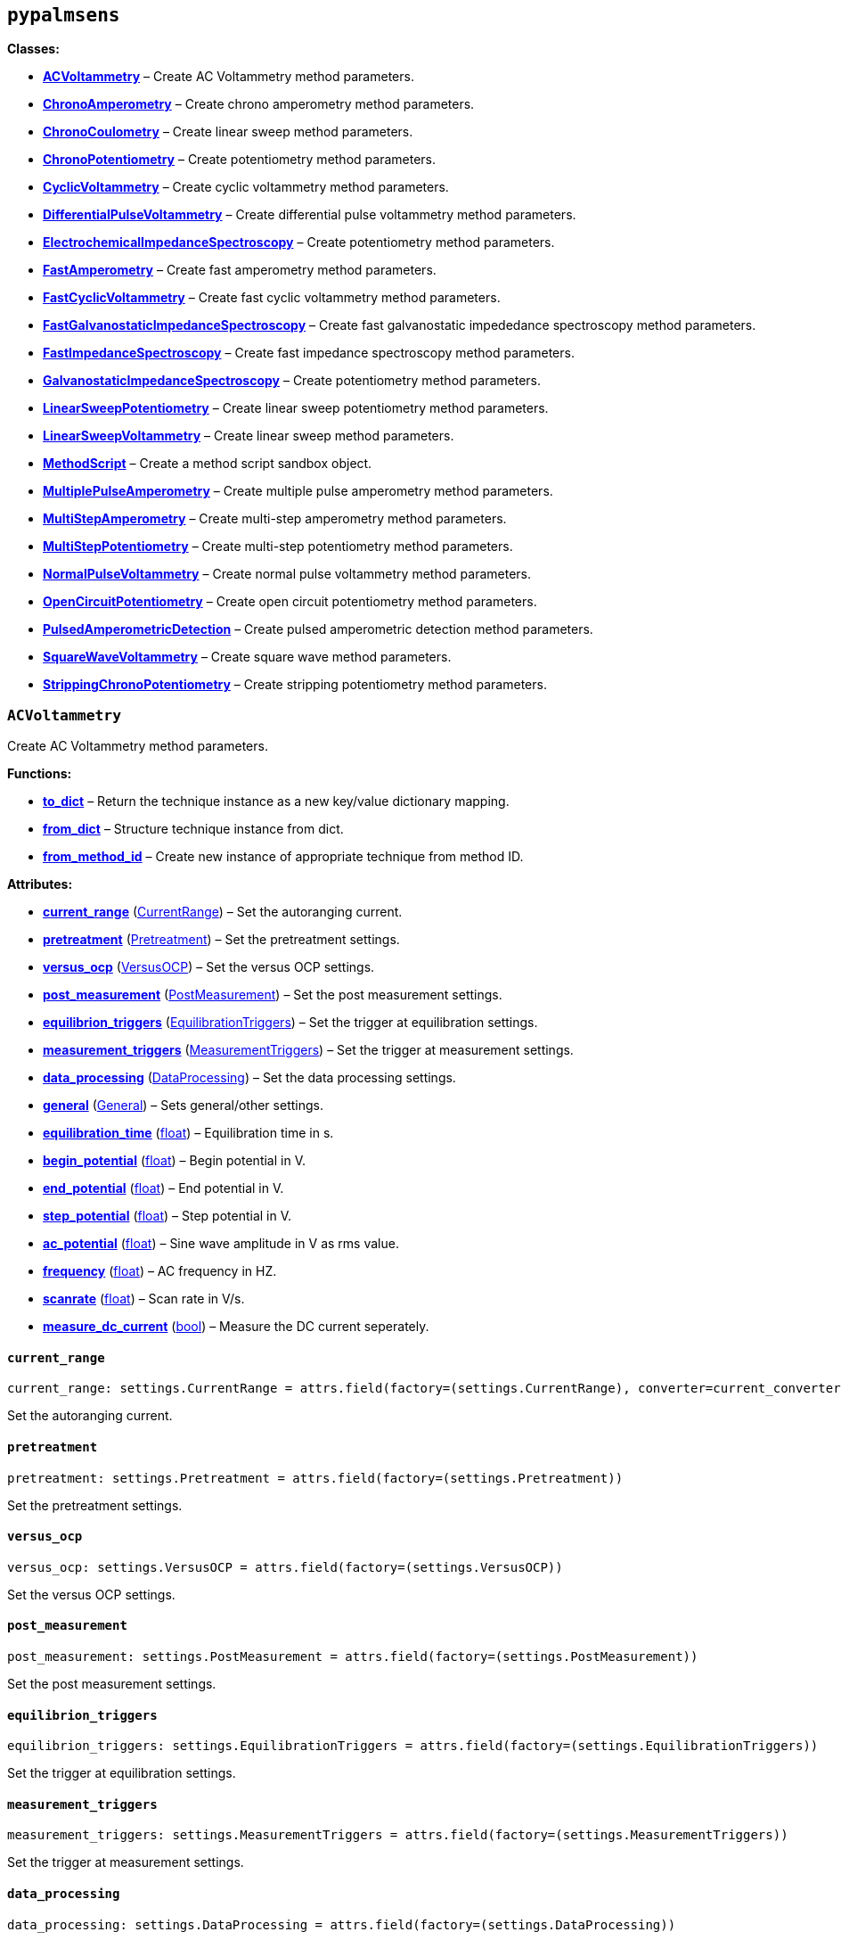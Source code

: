 == `pypalmsens`

*Classes:*

* link:#pypalmsens.ACVoltammetry[*ACVoltammetry*] – Create AC
Voltammetry method parameters.
* link:#pypalmsens.ChronoAmperometry[*ChronoAmperometry*] – Create
chrono amperometry method parameters.
* link:#pypalmsens.ChronoCoulometry[*ChronoCoulometry*] – Create linear
sweep method parameters.
* link:#pypalmsens.ChronoPotentiometry[*ChronoPotentiometry*] – Create
potentiometry method parameters.
* link:#pypalmsens.CyclicVoltammetry[*CyclicVoltammetry*] – Create
cyclic voltammetry method parameters.
* link:#pypalmsens.DifferentialPulseVoltammetry[*DifferentialPulseVoltammetry*]
– Create differential pulse voltammetry method parameters.
* link:#pypalmsens.ElectrochemicalImpedanceSpectroscopy[*ElectrochemicalImpedanceSpectroscopy*]
– Create potentiometry method parameters.
* link:#pypalmsens.FastAmperometry[*FastAmperometry*] – Create fast
amperometry method parameters.
* link:#pypalmsens.FastCyclicVoltammetry[*FastCyclicVoltammetry*] –
Create fast cyclic voltammetry method parameters.
* link:#pypalmsens.FastGalvanostaticImpedanceSpectroscopy[*FastGalvanostaticImpedanceSpectroscopy*]
– Create fast galvanostatic impededance spectroscopy method parameters.
* link:#pypalmsens.FastImpedanceSpectroscopy[*FastImpedanceSpectroscopy*]
– Create fast impedance spectroscopy method parameters.
* link:#pypalmsens.GalvanostaticImpedanceSpectroscopy[*GalvanostaticImpedanceSpectroscopy*]
– Create potentiometry method parameters.
* link:#pypalmsens.LinearSweepPotentiometry[*LinearSweepPotentiometry*]
– Create linear sweep potentiometry method parameters.
* link:#pypalmsens.LinearSweepVoltammetry[*LinearSweepVoltammetry*] –
Create linear sweep method parameters.
* link:#pypalmsens.MethodScript[*MethodScript*] – Create a method script
sandbox object.
* link:#pypalmsens.MultiplePulseAmperometry[*MultiplePulseAmperometry*]
– Create multiple pulse amperometry method parameters.
* link:#pypalmsens.MultiStepAmperometry[*MultiStepAmperometry*] – Create
multi-step amperometry method parameters.
* link:#pypalmsens.MultiStepPotentiometry[*MultiStepPotentiometry*] –
Create multi-step potentiometry method parameters.
* link:#pypalmsens.NormalPulseVoltammetry[*NormalPulseVoltammetry*] –
Create normal pulse voltammetry method parameters.
* link:#pypalmsens.OpenCircuitPotentiometry[*OpenCircuitPotentiometry*]
– Create open circuit potentiometry method parameters.
* link:#pypalmsens.PulsedAmperometricDetection[*PulsedAmperometricDetection*]
– Create pulsed amperometric detection method parameters.
* link:#pypalmsens.SquareWaveVoltammetry[*SquareWaveVoltammetry*] –
Create square wave method parameters.
* link:#pypalmsens.StrippingChronoPotentiometry[*StrippingChronoPotentiometry*]
– Create stripping potentiometry method parameters.

=== `ACVoltammetry`

Create AC Voltammetry method parameters.

*Functions:*

* link:#pypalmsens.ACVoltammetry.to_dict[*to++_++dict*] – Return the
technique instance as a new key/value dictionary mapping.
* link:#pypalmsens.ACVoltammetry.from_dict[*from++_++dict*] – Structure
technique instance from dict.
* link:#pypalmsens.ACVoltammetry.from_method_id[*from++_++method++_++id*]
– Create new instance of appropriate technique from method ID.

*Attributes:*

* link:#pypalmsens.ACVoltammetry.current_range[*current++_++range*]
(link:#pypalmsens._methods.settings.CurrentRange[CurrentRange]) – Set
the autoranging current.
* link:#pypalmsens.ACVoltammetry.pretreatment[*pretreatment*]
(link:#pypalmsens._methods.settings.Pretreatment[Pretreatment]) – Set
the pretreatment settings.
* link:#pypalmsens.ACVoltammetry.versus_ocp[*versus++_++ocp*]
(link:#pypalmsens._methods.settings.VersusOCP[VersusOCP]) – Set the
versus OCP settings.
* link:#pypalmsens.ACVoltammetry.post_measurement[*post++_++measurement*]
(link:#pypalmsens._methods.settings.PostMeasurement[PostMeasurement]) –
Set the post measurement settings.
* link:#pypalmsens.ACVoltammetry.equilibrion_triggers[*equilibrion++_++triggers*]
(link:#pypalmsens._methods.settings.EquilibrationTriggers[EquilibrationTriggers])
– Set the trigger at equilibration settings.
* link:#pypalmsens.ACVoltammetry.measurement_triggers[*measurement++_++triggers*]
(link:#pypalmsens._methods.settings.MeasurementTriggers[MeasurementTriggers])
– Set the trigger at measurement settings.
* link:#pypalmsens.ACVoltammetry.data_processing[*data++_++processing*]
(link:#pypalmsens._methods.settings.DataProcessing[DataProcessing]) –
Set the data processing settings.
* link:#pypalmsens.ACVoltammetry.general[*general*]
(link:#pypalmsens._methods.settings.General[General]) – Sets
general/other settings.
* link:#pypalmsens.ACVoltammetry.equilibration_time[*equilibration++_++time*]
(link:#float[float]) – Equilibration time in s.
* link:#pypalmsens.ACVoltammetry.begin_potential[*begin++_++potential*]
(link:#float[float]) – Begin potential in V.
* link:#pypalmsens.ACVoltammetry.end_potential[*end++_++potential*]
(link:#float[float]) – End potential in V.
* link:#pypalmsens.ACVoltammetry.step_potential[*step++_++potential*]
(link:#float[float]) – Step potential in V.
* link:#pypalmsens.ACVoltammetry.ac_potential[*ac++_++potential*]
(link:#float[float]) – Sine wave amplitude in V as rms value.
* link:#pypalmsens.ACVoltammetry.frequency[*frequency*]
(link:#float[float]) – AC frequency in HZ.
* link:#pypalmsens.ACVoltammetry.scanrate[*scanrate*]
(link:#float[float]) – Scan rate in V/s.
* link:#pypalmsens.ACVoltammetry.measure_dc_current[*measure++_++dc++_++current*]
(link:#bool[bool]) – Measure the DC current seperately.

==== `current++_++range`

[source,python]
----
current_range: settings.CurrentRange = attrs.field(factory=(settings.CurrentRange), converter=current_converter)
----

Set the autoranging current.

==== `pretreatment`

[source,python]
----
pretreatment: settings.Pretreatment = attrs.field(factory=(settings.Pretreatment))
----

Set the pretreatment settings.

==== `versus++_++ocp`

[source,python]
----
versus_ocp: settings.VersusOCP = attrs.field(factory=(settings.VersusOCP))
----

Set the versus OCP settings.

==== `post++_++measurement`

[source,python]
----
post_measurement: settings.PostMeasurement = attrs.field(factory=(settings.PostMeasurement))
----

Set the post measurement settings.

==== `equilibrion++_++triggers`

[source,python]
----
equilibrion_triggers: settings.EquilibrationTriggers = attrs.field(factory=(settings.EquilibrationTriggers))
----

Set the trigger at equilibration settings.

==== `measurement++_++triggers`

[source,python]
----
measurement_triggers: settings.MeasurementTriggers = attrs.field(factory=(settings.MeasurementTriggers))
----

Set the trigger at measurement settings.

==== `data++_++processing`

[source,python]
----
data_processing: settings.DataProcessing = attrs.field(factory=(settings.DataProcessing))
----

Set the data processing settings.

==== `general`

[source,python]
----
general: settings.General = attrs.field(factory=(settings.General))
----

Sets general/other settings.

==== `equilibration++_++time`

[source,python]
----
equilibration_time: float = 0.0
----

Equilibration time in s.

==== `begin++_++potential`

[source,python]
----
begin_potential: float = -0.5
----

Begin potential in V.

==== `end++_++potential`

[source,python]
----
end_potential: float = 0.5
----

End potential in V.

==== `step++_++potential`

[source,python]
----
step_potential: float = 0.1
----

Step potential in V.

==== `ac++_++potential`

[source,python]
----
ac_potential: float = 0.01
----

Sine wave amplitude in V as rms value.

==== `frequency`

[source,python]
----
frequency: float = 100.0
----

AC frequency in HZ.

==== `scanrate`

[source,python]
----
scanrate: float = 1.0
----

Scan rate in V/s.

==== `measure++_++dc++_++current`

[source,python]
----
measure_dc_current: bool = False
----

Measure the DC current seperately.

==== `to++_++dict`

[source,python]
----
to_dict()
----

Return the technique instance as a new key/value dictionary mapping.

==== `from++_++dict`

[source,python]
----
from_dict(obj)
----

Structure technique instance from dict.

Opposite of `.to++_++dict()`

==== `from++_++method++_++id`

[source,python]
----
from_method_id(id)
----

Create new instance of appropriate technique from method ID.

=== `ChronoAmperometry`

Create chrono amperometry method parameters.

*Functions:*

* link:#pypalmsens.ChronoAmperometry.to_dict[*to++_++dict*] – Return the
technique instance as a new key/value dictionary mapping.
* link:#pypalmsens.ChronoAmperometry.from_dict[*from++_++dict*] –
Structure technique instance from dict.
* link:#pypalmsens.ChronoAmperometry.from_method_id[*from++_++method++_++id*]
– Create new instance of appropriate technique from method ID.

*Attributes:*

* link:#pypalmsens.ChronoAmperometry.current_range[*current++_++range*]
(link:#pypalmsens._methods.settings.CurrentRange[CurrentRange]) – Set
the autoranging current.
* link:#pypalmsens.ChronoAmperometry.pretreatment[*pretreatment*]
(link:#pypalmsens._methods.settings.Pretreatment[Pretreatment]) – Set
the pretreatment settings.
* link:#pypalmsens.ChronoAmperometry.versus_ocp[*versus++_++ocp*]
(link:#pypalmsens._methods.settings.VersusOCP[VersusOCP]) – Set the
versus OCP settings.
* link:#pypalmsens.ChronoAmperometry.bipot[*bipot*]
(link:#pypalmsens._methods.settings.BiPot[BiPot]) – Set the bipot
settings
* link:#pypalmsens.ChronoAmperometry.post_measurement[*post++_++measurement*]
(link:#pypalmsens._methods.settings.PostMeasurement[PostMeasurement]) –
Set the post measurement settings.
* link:#pypalmsens.ChronoAmperometry.current_limits[*current++_++limits*]
(link:#pypalmsens._methods.settings.CurrentLimits[CurrentLimits]) – Set
the current limit settings.
* link:#pypalmsens.ChronoAmperometry.charge_limits[*charge++_++limits*]
(link:#pypalmsens._methods.settings.ChargeLimits[ChargeLimits]) – Set
the charge limit settings
* link:#pypalmsens.ChronoAmperometry.ir_drop_compensation[*ir++_++drop++_++compensation*]
(link:#pypalmsens._methods.settings.IrDropCompensation[IrDropCompensation])
– Set the iR drop compensation settings.
* link:#pypalmsens.ChronoAmperometry.equilibrion_triggers[*equilibrion++_++triggers*]
(link:#pypalmsens._methods.settings.EquilibrationTriggers[EquilibrationTriggers])
– Set the trigger at equilibration settings.
* link:#pypalmsens.ChronoAmperometry.measurement_triggers[*measurement++_++triggers*]
(link:#pypalmsens._methods.settings.MeasurementTriggers[MeasurementTriggers])
– Set the trigger at measurement settings.
* link:#pypalmsens.ChronoAmperometry.multiplexer[*multiplexer*]
(link:#pypalmsens._methods.settings.Multiplexer[Multiplexer]) – Set the
multiplexer settings
* link:#pypalmsens.ChronoAmperometry.data_processing[*data++_++processing*]
(link:#pypalmsens._methods.settings.DataProcessing[DataProcessing]) –
Set the data processing settings.
* link:#pypalmsens.ChronoAmperometry.general[*general*]
(link:#pypalmsens._methods.settings.General[General]) – Sets
general/other settings.
* link:#pypalmsens.ChronoAmperometry.equilibration_time[*equilibration++_++time*]
(link:#float[float]) – Equilibration time in s.
* link:#pypalmsens.ChronoAmperometry.interval_time[*interval++_++time*]
(link:#float[float]) – Interval time in s.
* link:#pypalmsens.ChronoAmperometry.potential[*potential*]
(link:#float[float]) – Potential in V.
* link:#pypalmsens.ChronoAmperometry.run_time[*run++_++time*]
(link:#float[float]) – Run time in s.
* link:#pypalmsens.ChronoAmperometry.enable_bipot_current[*enable++_++bipot++_++current*]
(link:#bool[bool]) – Enable bipot current.
* link:#pypalmsens.ChronoAmperometry.record_auxiliary_input[*record++_++auxiliary++_++input*]
(link:#bool[bool]) – Record auxiliary input.
* link:#pypalmsens.ChronoAmperometry.record_cell_potential[*record++_++cell++_++potential*]
(link:#bool[bool]) – Record cell potential.
* link:#pypalmsens.ChronoAmperometry.record_we_potential[*record++_++we++_++potential*]
(link:#bool[bool]) – Record applied working electrode potential.

==== `current++_++range`

[source,python]
----
current_range: settings.CurrentRange = attrs.field(factory=(settings.CurrentRange), converter=current_converter)
----

Set the autoranging current.

==== `pretreatment`

[source,python]
----
pretreatment: settings.Pretreatment = attrs.field(factory=(settings.Pretreatment))
----

Set the pretreatment settings.

==== `versus++_++ocp`

[source,python]
----
versus_ocp: settings.VersusOCP = attrs.field(factory=(settings.VersusOCP))
----

Set the versus OCP settings.

==== `bipot`

[source,python]
----
bipot: settings.BiPot = attrs.field(factory=(settings.BiPot))
----

Set the bipot settings

==== `post++_++measurement`

[source,python]
----
post_measurement: settings.PostMeasurement = attrs.field(factory=(settings.PostMeasurement))
----

Set the post measurement settings.

==== `current++_++limits`

[source,python]
----
current_limits: settings.CurrentLimits = attrs.field(factory=(settings.CurrentLimits))
----

Set the current limit settings.

==== `charge++_++limits`

[source,python]
----
charge_limits: settings.ChargeLimits = attrs.field(factory=(settings.ChargeLimits))
----

Set the charge limit settings

==== `ir++_++drop++_++compensation`

[source,python]
----
ir_drop_compensation: settings.IrDropCompensation = attrs.field(factory=(settings.IrDropCompensation))
----

Set the iR drop compensation settings.

==== `equilibrion++_++triggers`

[source,python]
----
equilibrion_triggers: settings.EquilibrationTriggers = attrs.field(factory=(settings.EquilibrationTriggers))
----

Set the trigger at equilibration settings.

==== `measurement++_++triggers`

[source,python]
----
measurement_triggers: settings.MeasurementTriggers = attrs.field(factory=(settings.MeasurementTriggers))
----

Set the trigger at measurement settings.

==== `multiplexer`

[source,python]
----
multiplexer: settings.Multiplexer = attrs.field(factory=(settings.Multiplexer))
----

Set the multiplexer settings

==== `data++_++processing`

[source,python]
----
data_processing: settings.DataProcessing = attrs.field(factory=(settings.DataProcessing))
----

Set the data processing settings.

==== `general`

[source,python]
----
general: settings.General = attrs.field(factory=(settings.General))
----

Sets general/other settings.

==== `equilibration++_++time`

[source,python]
----
equilibration_time: float = 0.0
----

Equilibration time in s.

==== `interval++_++time`

[source,python]
----
interval_time: float = 0.1
----

Interval time in s.

==== `potential`

[source,python]
----
potential: float = 0.0
----

Potential in V.

==== `run++_++time`

[source,python]
----
run_time: float = 1.0
----

Run time in s.

==== `enable++_++bipot++_++current`

[source,python]
----
enable_bipot_current: bool = False
----

Enable bipot current.

==== `record++_++auxiliary++_++input`

[source,python]
----
record_auxiliary_input: bool = False
----

Record auxiliary input.

==== `record++_++cell++_++potential`

[source,python]
----
record_cell_potential: bool = False
----

Record cell potential.

Counter electrode vs ground.

==== `record++_++we++_++potential`

[source,python]
----
record_we_potential: bool = False
----

Record applied working electrode potential.

Reference electrode vs ground.

==== `to++_++dict`

[source,python]
----
to_dict()
----

Return the technique instance as a new key/value dictionary mapping.

==== `from++_++dict`

[source,python]
----
from_dict(obj)
----

Structure technique instance from dict.

Opposite of `.to++_++dict()`

==== `from++_++method++_++id`

[source,python]
----
from_method_id(id)
----

Create new instance of appropriate technique from method ID.

=== `ChronoCoulometry`

Create linear sweep method parameters.

*Functions:*

* link:#pypalmsens.ChronoCoulometry.to_dict[*to++_++dict*] – Return the
technique instance as a new key/value dictionary mapping.
* link:#pypalmsens.ChronoCoulometry.from_dict[*from++_++dict*] –
Structure technique instance from dict.
* link:#pypalmsens.ChronoCoulometry.from_method_id[*from++_++method++_++id*]
– Create new instance of appropriate technique from method ID.

*Attributes:*

* link:#pypalmsens.ChronoCoulometry.current_range[*current++_++range*]
(link:#pypalmsens._methods.settings.CurrentRange[CurrentRange]) – Set
the autoranging current.
* link:#pypalmsens.ChronoCoulometry.pretreatment[*pretreatment*]
(link:#pypalmsens._methods.settings.Pretreatment[Pretreatment]) – Set
the pretreatment settings.
* link:#pypalmsens.ChronoCoulometry.post_measurement[*post++_++measurement*]
(link:#pypalmsens._methods.settings.PostMeasurement[PostMeasurement]) –
Set the post measurement settings.
* link:#pypalmsens.ChronoCoulometry.current_limits[*current++_++limits*]
(link:#pypalmsens._methods.settings.CurrentLimits[CurrentLimits]) – Set
the current limit settings.
* link:#pypalmsens.ChronoCoulometry.charge_limits[*charge++_++limits*]
(link:#pypalmsens._methods.settings.ChargeLimits[ChargeLimits]) – Set
the charge limit settings
* link:#pypalmsens.ChronoCoulometry.data_processing[*data++_++processing*]
(link:#pypalmsens._methods.settings.DataProcessing[DataProcessing]) –
Set the data processing settings.
* link:#pypalmsens.ChronoCoulometry.general[*general*]
(link:#pypalmsens._methods.settings.General[General]) – Sets
general/other settings.
* link:#pypalmsens.ChronoCoulometry.equilibration_time[*equilibration++_++time*]
(link:#float[float]) – Equilibration time in s.
* link:#pypalmsens.ChronoCoulometry.interval_time[*interval++_++time*]
(link:#float[float]) – Interval time in s.
* link:#pypalmsens.ChronoCoulometry.step1_potential[*step1++_++potential*]
(link:#float[float]) – Potential applied during first step in V.
* link:#pypalmsens.ChronoCoulometry.step1_run_time[*step1++_++run++_++time*]
(link:#float[float]) – Run time for the first step.
* link:#pypalmsens.ChronoCoulometry.step2_potential[*step2++_++potential*]
(link:#float[float]) – Potential applied during second step in V.
* link:#pypalmsens.ChronoCoulometry.step2_run_time[*step2++_++run++_++time*]
(link:#float[float]) – Run time for the second step.
* link:#pypalmsens.ChronoCoulometry.bandwidth[*bandwidth*] (None ++|++
link:#float[float]) – Override bandwidth on MethodSCRIPT devices if set.
* link:#pypalmsens.ChronoCoulometry.record_auxiliary_input[*record++_++auxiliary++_++input*]
(link:#bool[bool]) – Record auxiliary input.
* link:#pypalmsens.ChronoCoulometry.record_cell_potential[*record++_++cell++_++potential*]
(link:#bool[bool]) – Record cell potential.
* link:#pypalmsens.ChronoCoulometry.record_we_potential[*record++_++we++_++potential*]
(link:#bool[bool]) – Record applied working electrode potential.

==== `current++_++range`

[source,python]
----
current_range: settings.CurrentRange = attrs.field(factory=(settings.CurrentRange), converter=current_converter)
----

Set the autoranging current.

==== `pretreatment`

[source,python]
----
pretreatment: settings.Pretreatment = attrs.field(factory=(settings.Pretreatment))
----

Set the pretreatment settings.

==== `post++_++measurement`

[source,python]
----
post_measurement: settings.PostMeasurement = attrs.field(factory=(settings.PostMeasurement))
----

Set the post measurement settings.

==== `current++_++limits`

[source,python]
----
current_limits: settings.CurrentLimits = attrs.field(factory=(settings.CurrentLimits))
----

Set the current limit settings.

==== `charge++_++limits`

[source,python]
----
charge_limits: settings.ChargeLimits = attrs.field(factory=(settings.ChargeLimits))
----

Set the charge limit settings

==== `data++_++processing`

[source,python]
----
data_processing: settings.DataProcessing = attrs.field(factory=(settings.DataProcessing))
----

Set the data processing settings.

==== `general`

[source,python]
----
general: settings.General = attrs.field(factory=(settings.General))
----

Sets general/other settings.

==== `equilibration++_++time`

[source,python]
----
equilibration_time: float = 0.0
----

Equilibration time in s.

==== `interval++_++time`

[source,python]
----
interval_time: float = 0.1
----

Interval time in s.

==== `step1++_++potential`

[source,python]
----
step1_potential: float = 0.5
----

Potential applied during first step in V.

==== `step1++_++run++_++time`

[source,python]
----
step1_run_time: float = 5.0
----

Run time for the first step.

==== `step2++_++potential`

[source,python]
----
step2_potential: float = 0.5
----

Potential applied during second step in V.

==== `step2++_++run++_++time`

[source,python]
----
step2_run_time: float = 5.0
----

Run time for the second step.

==== `bandwidth`

[source,python]
----
bandwidth: None | float = None
----

Override bandwidth on MethodSCRIPT devices if set.

==== `record++_++auxiliary++_++input`

[source,python]
----
record_auxiliary_input: bool = False
----

Record auxiliary input.

==== `record++_++cell++_++potential`

[source,python]
----
record_cell_potential: bool = False
----

Record cell potential.

Counter electrode vs ground.

==== `record++_++we++_++potential`

[source,python]
----
record_we_potential: bool = False
----

Record applied working electrode potential.

Reference electrode vs ground.

==== `to++_++dict`

[source,python]
----
to_dict()
----

Return the technique instance as a new key/value dictionary mapping.

==== `from++_++dict`

[source,python]
----
from_dict(obj)
----

Structure technique instance from dict.

Opposite of `.to++_++dict()`

==== `from++_++method++_++id`

[source,python]
----
from_method_id(id)
----

Create new instance of appropriate technique from method ID.

=== `ChronoPotentiometry`

Create potentiometry method parameters.

*Functions:*

* link:#pypalmsens.ChronoPotentiometry.to_dict[*to++_++dict*] – Return
the technique instance as a new key/value dictionary mapping.
* link:#pypalmsens.ChronoPotentiometry.from_dict[*from++_++dict*] –
Structure technique instance from dict.
* link:#pypalmsens.ChronoPotentiometry.from_method_id[*from++_++method++_++id*]
– Create new instance of appropriate technique from method ID.

*Attributes:*

* link:#pypalmsens.ChronoPotentiometry.current_range[*current++_++range*]
(link:#pypalmsens._methods.settings.CurrentRange[CurrentRange]) – Set
the autoranging current.
* link:#pypalmsens.ChronoPotentiometry.potential_range[*potential++_++range*]
(link:#pypalmsens._methods.settings.PotentialRange[PotentialRange]) –
Set the autoranging potential.
* link:#pypalmsens.ChronoPotentiometry.pretreatment[*pretreatment*]
(link:#pypalmsens._methods.settings.Pretreatment[Pretreatment]) – Set
the pretreatment settings.
* link:#pypalmsens.ChronoPotentiometry.post_measurement[*post++_++measurement*]
(link:#pypalmsens._methods.settings.PostMeasurement[PostMeasurement]) –
Set the post measurement settings.
* link:#pypalmsens.ChronoPotentiometry.potential_limits[*potential++_++limits*]
(link:#pypalmsens._methods.settings.PotentialLimits[PotentialLimits]) –
Set the potential limit settings
* link:#pypalmsens.ChronoPotentiometry.measurement_triggers[*measurement++_++triggers*]
(link:#pypalmsens._methods.settings.MeasurementTriggers[MeasurementTriggers])
– Set the trigger at measurement settings.
* link:#pypalmsens.ChronoPotentiometry.multiplexer[*multiplexer*]
(link:#pypalmsens._methods.settings.Multiplexer[Multiplexer]) – Set the
multiplexer settings
* link:#pypalmsens.ChronoPotentiometry.data_processing[*data++_++processing*]
(link:#pypalmsens._methods.settings.DataProcessing[DataProcessing]) –
Set the data processing settings.
* link:#pypalmsens.ChronoPotentiometry.general[*general*]
(link:#pypalmsens._methods.settings.General[General]) – Sets
general/other settings.
* link:#pypalmsens.ChronoPotentiometry.current[*current*]
(link:#float[float]) – The current to apply in the given current range.
* link:#pypalmsens.ChronoPotentiometry.applied_current_range[*applied++_++current++_++range*]
(link:#pypalmsens._methods._shared.CURRENT_RANGE[CURRENT++_++RANGE]) –
Applied current range.
* link:#pypalmsens.ChronoPotentiometry.interval_time[*interval++_++time*]
(link:#float[float]) – Interval time in s (default: 0.1)
* link:#pypalmsens.ChronoPotentiometry.run_time[*run++_++time*]
(link:#float[float]) – Run time in s.
* link:#pypalmsens.ChronoPotentiometry.record_auxiliary_input[*record++_++auxiliary++_++input*]
(link:#bool[bool]) – Record auxiliary input.
* link:#pypalmsens.ChronoPotentiometry.record_cell_potential[*record++_++cell++_++potential*]
(link:#bool[bool]) – Record cell potential.
* link:#pypalmsens.ChronoPotentiometry.record_we_current[*record++_++we++_++current*]
(link:#bool[bool]) – Record working electrode current.

==== `current++_++range`

[source,python]
----
current_range: settings.CurrentRange = attrs.field(factory=(settings.CurrentRange), converter=current_converter)
----

Set the autoranging current.

==== `potential++_++range`

[source,python]
----
potential_range: settings.PotentialRange = attrs.field(factory=(settings.PotentialRange), converter=potential_converter)
----

Set the autoranging potential.

==== `pretreatment`

[source,python]
----
pretreatment: settings.Pretreatment = attrs.field(factory=(settings.Pretreatment))
----

Set the pretreatment settings.

==== `post++_++measurement`

[source,python]
----
post_measurement: settings.PostMeasurement = attrs.field(factory=(settings.PostMeasurement))
----

Set the post measurement settings.

==== `potential++_++limits`

[source,python]
----
potential_limits: settings.PotentialLimits = attrs.field(factory=(settings.PotentialLimits))
----

Set the potential limit settings

==== `measurement++_++triggers`

[source,python]
----
measurement_triggers: settings.MeasurementTriggers = attrs.field(factory=(settings.MeasurementTriggers))
----

Set the trigger at measurement settings.

==== `multiplexer`

[source,python]
----
multiplexer: settings.Multiplexer = attrs.field(factory=(settings.Multiplexer))
----

Set the multiplexer settings

==== `data++_++processing`

[source,python]
----
data_processing: settings.DataProcessing = attrs.field(factory=(settings.DataProcessing))
----

Set the data processing settings.

==== `general`

[source,python]
----
general: settings.General = attrs.field(factory=(settings.General))
----

Sets general/other settings.

==== `current`

[source,python]
----
current: float = 0.0
----

The current to apply in the given current range.

Note that this value acts as a multiplier in the applied current range.

So if 10 uA is the applied current range and 1.5 is given as current
value, the applied current will be 15 uA.

==== `applied++_++current++_++range`

[source,python]
----
applied_current_range: CURRENT_RANGE = CURRENT_RANGE.cr_100_uA
----

Applied current range.

Use `CURRENT++_++RANGE` to define the range.

==== `interval++_++time`

[source,python]
----
interval_time: float = 0.1
----

Interval time in s (default: 0.1)

==== `run++_++time`

[source,python]
----
run_time: float = 1.0
----

Run time in s.

==== `record++_++auxiliary++_++input`

[source,python]
----
record_auxiliary_input: bool = False
----

Record auxiliary input.

==== `record++_++cell++_++potential`

[source,python]
----
record_cell_potential: bool = False
----

Record cell potential.

Counter electrode vs ground.

==== `record++_++we++_++current`

[source,python]
----
record_we_current: bool = False
----

Record working electrode current.

==== `to++_++dict`

[source,python]
----
to_dict()
----

Return the technique instance as a new key/value dictionary mapping.

==== `from++_++dict`

[source,python]
----
from_dict(obj)
----

Structure technique instance from dict.

Opposite of `.to++_++dict()`

==== `from++_++method++_++id`

[source,python]
----
from_method_id(id)
----

Create new instance of appropriate technique from method ID.

=== `CyclicVoltammetry`

Create cyclic voltammetry method parameters.

*Functions:*

* link:#pypalmsens.CyclicVoltammetry.to_dict[*to++_++dict*] – Return the
technique instance as a new key/value dictionary mapping.
* link:#pypalmsens.CyclicVoltammetry.from_dict[*from++_++dict*] –
Structure technique instance from dict.
* link:#pypalmsens.CyclicVoltammetry.from_method_id[*from++_++method++_++id*]
– Create new instance of appropriate technique from method ID.

*Attributes:*

* link:#pypalmsens.CyclicVoltammetry.current_range[*current++_++range*]
(link:#pypalmsens._methods.settings.CurrentRange[CurrentRange]) – Set
the autoranging current.
* link:#pypalmsens.CyclicVoltammetry.pretreatment[*pretreatment*]
(link:#pypalmsens._methods.settings.Pretreatment[Pretreatment]) – Set
the pretreatment settings.
* link:#pypalmsens.CyclicVoltammetry.equilibration_time[*equilibration++_++time*]
(link:#float[float]) – Equilibration time in s
* link:#pypalmsens.CyclicVoltammetry.begin_potential[*begin++_++potential*]
(link:#float[float]) – Begin potential in V
* link:#pypalmsens.CyclicVoltammetry.versus_ocp[*versus++_++ocp*]
(link:#pypalmsens._methods.settings.VersusOCP[VersusOCP]) – Set the
versus OCP settings.
* link:#pypalmsens.CyclicVoltammetry.vertex1_potential[*vertex1++_++potential*]
(link:#float[float]) – Vertex 1 potential in V
* link:#pypalmsens.CyclicVoltammetry.vertex2_potential[*vertex2++_++potential*]
(link:#float[float]) – Vertex 2 potential in V
* link:#pypalmsens.CyclicVoltammetry.step_potential[*step++_++potential*]
(link:#float[float]) – Step potential in V
* link:#pypalmsens.CyclicVoltammetry.scanrate[*scanrate*]
(link:#float[float]) – Scan rate in V/s
* link:#pypalmsens.CyclicVoltammetry.post_measurement[*post++_++measurement*]
(link:#pypalmsens._methods.settings.PostMeasurement[PostMeasurement]) –
Set the post measurement settings.
* link:#pypalmsens.CyclicVoltammetry.n_scans[*n++_++scans*]
(link:#int[int]) – Number of scans
* link:#pypalmsens.CyclicVoltammetry.enable_bipot_current[*enable++_++bipot++_++current*]
(link:#bool[bool]) – Enable bipot current.
* link:#pypalmsens.CyclicVoltammetry.current_limits[*current++_++limits*]
(link:#pypalmsens._methods.settings.CurrentLimits[CurrentLimits]) – Set
the current limit settings.
* link:#pypalmsens.CyclicVoltammetry.record_auxiliary_input[*record++_++auxiliary++_++input*]
(link:#bool[bool]) – Record auxiliary input.
* link:#pypalmsens.CyclicVoltammetry.record_cell_potential[*record++_++cell++_++potential*]
(link:#bool[bool]) – Record cell potential.
* link:#pypalmsens.CyclicVoltammetry.record_we_potential[*record++_++we++_++potential*]
(link:#bool[bool]) – Record applied working electrode potential.
* link:#pypalmsens.CyclicVoltammetry.ir_drop_compensation[*ir++_++drop++_++compensation*]
(link:#pypalmsens._methods.settings.IrDropCompensation[IrDropCompensation])
– Set the iR drop compensation settings.
* link:#pypalmsens.CyclicVoltammetry.equilibrion_triggers[*equilibrion++_++triggers*]
(link:#pypalmsens._methods.settings.EquilibrationTriggers[EquilibrationTriggers])
– Set the trigger at equilibration settings.
* link:#pypalmsens.CyclicVoltammetry.measurement_triggers[*measurement++_++triggers*]
(link:#pypalmsens._methods.settings.MeasurementTriggers[MeasurementTriggers])
– Set the trigger at measurement settings.
* link:#pypalmsens.CyclicVoltammetry.data_processing[*data++_++processing*]
(link:#pypalmsens._methods.settings.DataProcessing[DataProcessing]) –
Set the data processing settings.
* link:#pypalmsens.CyclicVoltammetry.general[*general*]
(link:#pypalmsens._methods.settings.General[General]) – Sets
general/other settings.

==== `current++_++range`

[source,python]
----
current_range: settings.CurrentRange = attrs.field(factory=(settings.CurrentRange), converter=current_converter)
----

Set the autoranging current.

==== `pretreatment`

[source,python]
----
pretreatment: settings.Pretreatment = attrs.field(factory=(settings.Pretreatment))
----

Set the pretreatment settings.

==== `equilibration++_++time`

[source,python]
----
equilibration_time: float = 0.0
----

Equilibration time in s

==== `begin++_++potential`

[source,python]
----
begin_potential: float = -0.5
----

Begin potential in V

==== `versus++_++ocp`

[source,python]
----
versus_ocp: settings.VersusOCP = attrs.field(factory=(settings.VersusOCP))
----

Set the versus OCP settings.

==== `vertex1++_++potential`

[source,python]
----
vertex1_potential: float = 0.5
----

Vertex 1 potential in V

==== `vertex2++_++potential`

[source,python]
----
vertex2_potential: float = -0.5
----

Vertex 2 potential in V

==== `step++_++potential`

[source,python]
----
step_potential: float = 0.1
----

Step potential in V

==== `scanrate`

[source,python]
----
scanrate: float = 1.0
----

Scan rate in V/s

==== `post++_++measurement`

[source,python]
----
post_measurement: settings.PostMeasurement = attrs.field(factory=(settings.PostMeasurement))
----

Set the post measurement settings.

==== `n++_++scans`

[source,python]
----
n_scans: int = 1
----

Number of scans

==== `enable++_++bipot++_++current`

[source,python]
----
enable_bipot_current: bool = False
----

Enable bipot current.

==== `current++_++limits`

[source,python]
----
current_limits: settings.CurrentLimits = attrs.field(factory=(settings.CurrentLimits))
----

Set the current limit settings.

==== `record++_++auxiliary++_++input`

[source,python]
----
record_auxiliary_input: bool = False
----

Record auxiliary input.

==== `record++_++cell++_++potential`

[source,python]
----
record_cell_potential: bool = False
----

Record cell potential.

Counter electrode vs ground.

==== `record++_++we++_++potential`

[source,python]
----
record_we_potential: bool = False
----

Record applied working electrode potential.

Reference electrode vs ground.

==== `ir++_++drop++_++compensation`

[source,python]
----
ir_drop_compensation: settings.IrDropCompensation = attrs.field(factory=(settings.IrDropCompensation))
----

Set the iR drop compensation settings.

==== `equilibrion++_++triggers`

[source,python]
----
equilibrion_triggers: settings.EquilibrationTriggers = attrs.field(factory=(settings.EquilibrationTriggers))
----

Set the trigger at equilibration settings.

==== `measurement++_++triggers`

[source,python]
----
measurement_triggers: settings.MeasurementTriggers = attrs.field(factory=(settings.MeasurementTriggers))
----

Set the trigger at measurement settings.

==== `data++_++processing`

[source,python]
----
data_processing: settings.DataProcessing = attrs.field(factory=(settings.DataProcessing))
----

Set the data processing settings.

==== `general`

[source,python]
----
general: settings.General = attrs.field(factory=(settings.General))
----

Sets general/other settings.

==== `to++_++dict`

[source,python]
----
to_dict()
----

Return the technique instance as a new key/value dictionary mapping.

==== `from++_++dict`

[source,python]
----
from_dict(obj)
----

Structure technique instance from dict.

Opposite of `.to++_++dict()`

==== `from++_++method++_++id`

[source,python]
----
from_method_id(id)
----

Create new instance of appropriate technique from method ID.

=== `DifferentialPulseVoltammetry`

Create differential pulse voltammetry method parameters.

*Functions:*

* link:#pypalmsens.DifferentialPulseVoltammetry.to_dict[*to++_++dict*] –
Return the technique instance as a new key/value dictionary mapping.
* link:#pypalmsens.DifferentialPulseVoltammetry.from_dict[*from++_++dict*]
– Structure technique instance from dict.
* link:#pypalmsens.DifferentialPulseVoltammetry.from_method_id[*from++_++method++_++id*]
– Create new instance of appropriate technique from method ID.

*Attributes:*

* link:#pypalmsens.DifferentialPulseVoltammetry.current_range[*current++_++range*]
(link:#pypalmsens._methods.settings.CurrentRange[CurrentRange]) – Set
the autoranging current.
* link:#pypalmsens.DifferentialPulseVoltammetry.pretreatment[*pretreatment*]
(link:#pypalmsens._methods.settings.Pretreatment[Pretreatment]) – Set
the pretreatment settings.
* link:#pypalmsens.DifferentialPulseVoltammetry.versus_ocp[*versus++_++ocp*]
(link:#pypalmsens._methods.settings.VersusOCP[VersusOCP]) – Set the
versus OCP settings.
* link:#pypalmsens.DifferentialPulseVoltammetry.bipot[*bipot*]
(link:#pypalmsens._methods.settings.BiPot[BiPot]) – Set the bipot
settings
* link:#pypalmsens.DifferentialPulseVoltammetry.post_measurement[*post++_++measurement*]
(link:#pypalmsens._methods.settings.PostMeasurement[PostMeasurement]) –
Set the post measurement settings.
* link:#pypalmsens.DifferentialPulseVoltammetry.ir_drop_compensation[*ir++_++drop++_++compensation*]
(link:#pypalmsens._methods.settings.IrDropCompensation[IrDropCompensation])
– Set the iR drop compensation settings.
* link:#pypalmsens.DifferentialPulseVoltammetry.equilibrion_triggers[*equilibrion++_++triggers*]
(link:#pypalmsens._methods.settings.EquilibrationTriggers[EquilibrationTriggers])
– Set the trigger at equilibration settings.
* link:#pypalmsens.DifferentialPulseVoltammetry.measurement_triggers[*measurement++_++triggers*]
(link:#pypalmsens._methods.settings.MeasurementTriggers[MeasurementTriggers])
– Set the trigger at measurement settings.
* link:#pypalmsens.DifferentialPulseVoltammetry.multiplexer[*multiplexer*]
(link:#pypalmsens._methods.settings.Multiplexer[Multiplexer]) – Set the
multiplexer settings
* link:#pypalmsens.DifferentialPulseVoltammetry.data_processing[*data++_++processing*]
(link:#pypalmsens._methods.settings.DataProcessing[DataProcessing]) –
Set the data processing settings.
* link:#pypalmsens.DifferentialPulseVoltammetry.general[*general*]
(link:#pypalmsens._methods.settings.General[General]) – Sets
general/other settings.
* link:#pypalmsens.DifferentialPulseVoltammetry.equilibration_time[*equilibration++_++time*]
(link:#float[float]) – Equilibration time in s.
* link:#pypalmsens.DifferentialPulseVoltammetry.begin_potential[*begin++_++potential*]
(link:#float[float]) – Begin potential in V.
* link:#pypalmsens.DifferentialPulseVoltammetry.end_potential[*end++_++potential*]
(link:#float[float]) – End potential in V.
* link:#pypalmsens.DifferentialPulseVoltammetry.step_potential[*step++_++potential*]
(link:#float[float]) – Step potential in V.
* link:#pypalmsens.DifferentialPulseVoltammetry.pulse_potential[*pulse++_++potential*]
(link:#float[float]) – Pulse potential in V.
* link:#pypalmsens.DifferentialPulseVoltammetry.pulse_time[*pulse++_++time*]
(link:#float[float]) – Pulse time in s.
* link:#pypalmsens.DifferentialPulseVoltammetry.scan_rate[*scan++_++rate*]
(link:#float[float]) – Scan rate (potential/time) in V/s.
* link:#pypalmsens.DifferentialPulseVoltammetry.enable_bipot_current[*enable++_++bipot++_++current*]
(link:#bool[bool]) – Enable bipot current.
* link:#pypalmsens.DifferentialPulseVoltammetry.record_auxiliary_input[*record++_++auxiliary++_++input*]
(link:#bool[bool]) – Record auxiliary input.
* link:#pypalmsens.DifferentialPulseVoltammetry.record_cell_potential[*record++_++cell++_++potential*]
(link:#bool[bool]) – Record cell potential.
* link:#pypalmsens.DifferentialPulseVoltammetry.record_we_potential[*record++_++we++_++potential*]
(link:#bool[bool]) – Record applied working electrode potential.

==== `current++_++range`

[source,python]
----
current_range: settings.CurrentRange = attrs.field(factory=(settings.CurrentRange), converter=current_converter)
----

Set the autoranging current.

==== `pretreatment`

[source,python]
----
pretreatment: settings.Pretreatment = attrs.field(factory=(settings.Pretreatment))
----

Set the pretreatment settings.

==== `versus++_++ocp`

[source,python]
----
versus_ocp: settings.VersusOCP = attrs.field(factory=(settings.VersusOCP))
----

Set the versus OCP settings.

==== `bipot`

[source,python]
----
bipot: settings.BiPot = attrs.field(factory=(settings.BiPot))
----

Set the bipot settings

==== `post++_++measurement`

[source,python]
----
post_measurement: settings.PostMeasurement = attrs.field(factory=(settings.PostMeasurement))
----

Set the post measurement settings.

==== `ir++_++drop++_++compensation`

[source,python]
----
ir_drop_compensation: settings.IrDropCompensation = attrs.field(factory=(settings.IrDropCompensation))
----

Set the iR drop compensation settings.

==== `equilibrion++_++triggers`

[source,python]
----
equilibrion_triggers: settings.EquilibrationTriggers = attrs.field(factory=(settings.EquilibrationTriggers))
----

Set the trigger at equilibration settings.

==== `measurement++_++triggers`

[source,python]
----
measurement_triggers: settings.MeasurementTriggers = attrs.field(factory=(settings.MeasurementTriggers))
----

Set the trigger at measurement settings.

==== `multiplexer`

[source,python]
----
multiplexer: settings.Multiplexer = attrs.field(factory=(settings.Multiplexer))
----

Set the multiplexer settings

==== `data++_++processing`

[source,python]
----
data_processing: settings.DataProcessing = attrs.field(factory=(settings.DataProcessing))
----

Set the data processing settings.

==== `general`

[source,python]
----
general: settings.General = attrs.field(factory=(settings.General))
----

Sets general/other settings.

==== `equilibration++_++time`

[source,python]
----
equilibration_time: float = 0.0
----

Equilibration time in s.

==== `begin++_++potential`

[source,python]
----
begin_potential: float = -0.5
----

Begin potential in V.

==== `end++_++potential`

[source,python]
----
end_potential: float = 0.5
----

End potential in V.

==== `step++_++potential`

[source,python]
----
step_potential: float = 0.1
----

Step potential in V.

==== `pulse++_++potential`

[source,python]
----
pulse_potential: float = 0.05
----

Pulse potential in V.

==== `pulse++_++time`

[source,python]
----
pulse_time: float = 0.01
----

Pulse time in s.

==== `scan++_++rate`

[source,python]
----
scan_rate: float = 1.0
----

Scan rate (potential/time) in V/s.

==== `enable++_++bipot++_++current`

[source,python]
----
enable_bipot_current: bool = False
----

Enable bipot current.

==== `record++_++auxiliary++_++input`

[source,python]
----
record_auxiliary_input: bool = False
----

Record auxiliary input.

==== `record++_++cell++_++potential`

[source,python]
----
record_cell_potential: bool = False
----

Record cell potential.

Counter electrode vs ground.

==== `record++_++we++_++potential`

[source,python]
----
record_we_potential: bool = False
----

Record applied working electrode potential.

Reference electrode vs ground.

==== `to++_++dict`

[source,python]
----
to_dict()
----

Return the technique instance as a new key/value dictionary mapping.

==== `from++_++dict`

[source,python]
----
from_dict(obj)
----

Structure technique instance from dict.

Opposite of `.to++_++dict()`

==== `from++_++method++_++id`

[source,python]
----
from_method_id(id)
----

Create new instance of appropriate technique from method ID.

=== `ElectrochemicalImpedanceSpectroscopy`

Create potentiometry method parameters.

*Functions:*

* link:#pypalmsens.ElectrochemicalImpedanceSpectroscopy.to_dict[*to++_++dict*]
– Return the technique instance as a new key/value dictionary mapping.
* link:#pypalmsens.ElectrochemicalImpedanceSpectroscopy.from_dict[*from++_++dict*]
– Structure technique instance from dict.
* link:#pypalmsens.ElectrochemicalImpedanceSpectroscopy.from_method_id[*from++_++method++_++id*]
– Create new instance of appropriate technique from method ID.

*Attributes:*

* link:#pypalmsens.ElectrochemicalImpedanceSpectroscopy.current_range[*current++_++range*]
(link:#pypalmsens._methods.settings.CurrentRange[CurrentRange]) – Set
the autoranging current.
* link:#pypalmsens.ElectrochemicalImpedanceSpectroscopy.potential_range[*potential++_++range*]
(link:#pypalmsens._methods.settings.PotentialRange[PotentialRange]) –
Set the autoranging potential.
* link:#pypalmsens.ElectrochemicalImpedanceSpectroscopy.pretreatment[*pretreatment*]
(link:#pypalmsens._methods.settings.Pretreatment[Pretreatment]) – Set
the pretreatment settings.
* link:#pypalmsens.ElectrochemicalImpedanceSpectroscopy.versus_ocp[*versus++_++ocp*]
(link:#pypalmsens._methods.settings.VersusOCP[VersusOCP]) – Set the
versus OCP settings.
* link:#pypalmsens.ElectrochemicalImpedanceSpectroscopy.post_measurement[*post++_++measurement*]
(link:#pypalmsens._methods.settings.PostMeasurement[PostMeasurement]) –
Set the post measurement settings.
* link:#pypalmsens.ElectrochemicalImpedanceSpectroscopy.equilibrion_triggers[*equilibrion++_++triggers*]
(link:#pypalmsens._methods.settings.EquilibrationTriggers[EquilibrationTriggers])
– Set the trigger at equilibration settings.
* link:#pypalmsens.ElectrochemicalImpedanceSpectroscopy.measurement_triggers[*measurement++_++triggers*]
(link:#pypalmsens._methods.settings.MeasurementTriggers[MeasurementTriggers])
– Set the trigger at measurement settings.
* link:#pypalmsens.ElectrochemicalImpedanceSpectroscopy.multiplexer[*multiplexer*]
(link:#pypalmsens._methods.settings.Multiplexer[Multiplexer]) – Set the
multiplexer settings
* link:#pypalmsens.ElectrochemicalImpedanceSpectroscopy.general[*general*]
(link:#pypalmsens._methods.settings.General[General]) – Sets
general/other settings.
* link:#pypalmsens.ElectrochemicalImpedanceSpectroscopy.equilibration_time[*equilibration++_++time*]
(link:#float[float]) – Equilibration time in s.
* link:#pypalmsens.ElectrochemicalImpedanceSpectroscopy.dc_potential[*dc++_++potential*]
(link:#float[float]) – DC potential in V.
* link:#pypalmsens.ElectrochemicalImpedanceSpectroscopy.ac_potential[*ac++_++potential*]
(link:#float[float]) – AC potential in V RMS.
* link:#pypalmsens.ElectrochemicalImpedanceSpectroscopy.n_frequencies[*n++_++frequencies*]
(link:#int[int]) – Number of frequencies.
* link:#pypalmsens.ElectrochemicalImpedanceSpectroscopy.max_frequency[*max++_++frequency*]
(link:#float[float]) – Maximum frequency in Hz.
* link:#pypalmsens.ElectrochemicalImpedanceSpectroscopy.min_frequency[*min++_++frequency*]
(link:#float[float]) – Minimum frequency in Hz.

==== `current++_++range`

[source,python]
----
current_range: settings.CurrentRange = attrs.field(factory=(settings.CurrentRange), converter=current_converter)
----

Set the autoranging current.

==== `potential++_++range`

[source,python]
----
potential_range: settings.PotentialRange = attrs.field(factory=(settings.PotentialRange), converter=potential_converter)
----

Set the autoranging potential.

==== `pretreatment`

[source,python]
----
pretreatment: settings.Pretreatment = attrs.field(factory=(settings.Pretreatment))
----

Set the pretreatment settings.

==== `versus++_++ocp`

[source,python]
----
versus_ocp: settings.VersusOCP = attrs.field(factory=(settings.VersusOCP))
----

Set the versus OCP settings.

==== `post++_++measurement`

[source,python]
----
post_measurement: settings.PostMeasurement = attrs.field(factory=(settings.PostMeasurement))
----

Set the post measurement settings.

==== `equilibrion++_++triggers`

[source,python]
----
equilibrion_triggers: settings.EquilibrationTriggers = attrs.field(factory=(settings.EquilibrationTriggers))
----

Set the trigger at equilibration settings.

==== `measurement++_++triggers`

[source,python]
----
measurement_triggers: settings.MeasurementTriggers = attrs.field(factory=(settings.MeasurementTriggers))
----

Set the trigger at measurement settings.

==== `multiplexer`

[source,python]
----
multiplexer: settings.Multiplexer = attrs.field(factory=(settings.Multiplexer))
----

Set the multiplexer settings

==== `general`

[source,python]
----
general: settings.General = attrs.field(factory=(settings.General))
----

Sets general/other settings.

==== `equilibration++_++time`

[source,python]
----
equilibration_time: float = 0.0
----

Equilibration time in s.

==== `dc++_++potential`

[source,python]
----
dc_potential: float = 0.0
----

DC potential in V.

==== `ac++_++potential`

[source,python]
----
ac_potential: float = 0.01
----

AC potential in V RMS.

==== `n++_++frequencies`

[source,python]
----
n_frequencies: int = 11
----

Number of frequencies.

==== `max++_++frequency`

[source,python]
----
max_frequency: float = 100000.0
----

Maximum frequency in Hz.

==== `min++_++frequency`

[source,python]
----
min_frequency: float = 1000.0
----

Minimum frequency in Hz.

==== `to++_++dict`

[source,python]
----
to_dict()
----

Return the technique instance as a new key/value dictionary mapping.

==== `from++_++dict`

[source,python]
----
from_dict(obj)
----

Structure technique instance from dict.

Opposite of `.to++_++dict()`

==== `from++_++method++_++id`

[source,python]
----
from_method_id(id)
----

Create new instance of appropriate technique from method ID.

=== `FastAmperometry`

Create fast amperometry method parameters.

*Functions:*

* link:#pypalmsens.FastAmperometry.to_dict[*to++_++dict*] – Return the
technique instance as a new key/value dictionary mapping.
* link:#pypalmsens.FastAmperometry.from_dict[*from++_++dict*] –
Structure technique instance from dict.
* link:#pypalmsens.FastAmperometry.from_method_id[*from++_++method++_++id*]
– Create new instance of appropriate technique from method ID.

*Attributes:*

* link:#pypalmsens.FastAmperometry.pretreatment[*pretreatment*]
(link:#pypalmsens._methods.settings.Pretreatment[Pretreatment]) – Set
the pretreatment settings.
* link:#pypalmsens.FastAmperometry.versus_ocp[*versus++_++ocp*]
(link:#pypalmsens._methods.settings.VersusOCP[VersusOCP]) – Set the
versus OCP settings.
* link:#pypalmsens.FastAmperometry.bipot[*bipot*]
(link:#pypalmsens._methods.settings.BiPot[BiPot]) – Set the bipot
settings
* link:#pypalmsens.FastAmperometry.post_measurement[*post++_++measurement*]
(link:#pypalmsens._methods.settings.PostMeasurement[PostMeasurement]) –
Set the post measurement settings.
* link:#pypalmsens.FastAmperometry.current_limits[*current++_++limits*]
(link:#pypalmsens._methods.settings.CurrentLimits[CurrentLimits]) – Set
the current limit settings.
* link:#pypalmsens.FastAmperometry.charge_limits[*charge++_++limits*]
(link:#pypalmsens._methods.settings.ChargeLimits[ChargeLimits]) – Set
the charge limit settings
* link:#pypalmsens.FastAmperometry.ir_drop_compensation[*ir++_++drop++_++compensation*]
(link:#pypalmsens._methods.settings.IrDropCompensation[IrDropCompensation])
– Set the iR drop compensation settings.
* link:#pypalmsens.FastAmperometry.equilibrion_triggers[*equilibrion++_++triggers*]
(link:#pypalmsens._methods.settings.EquilibrationTriggers[EquilibrationTriggers])
– Set the trigger at equilibration settings.
* link:#pypalmsens.FastAmperometry.measurement_triggers[*measurement++_++triggers*]
(link:#pypalmsens._methods.settings.MeasurementTriggers[MeasurementTriggers])
– Set the trigger at measurement settings.
* link:#pypalmsens.FastAmperometry.multiplexer[*multiplexer*]
(link:#pypalmsens._methods.settings.Multiplexer[Multiplexer]) – Set the
multiplexer settings
* link:#pypalmsens.FastAmperometry.data_processing[*data++_++processing*]
(link:#pypalmsens._methods.settings.DataProcessing[DataProcessing]) –
Set the data processing settings.
* link:#pypalmsens.FastAmperometry.general[*general*]
(link:#pypalmsens._methods.settings.General[General]) – Sets
general/other settings.
* link:#pypalmsens.FastAmperometry.current_range[*current++_++range*]
(link:#pypalmsens._methods._shared.CURRENT_RANGE[CURRENT++_++RANGE]) –
Fixed current range.
* link:#pypalmsens.FastAmperometry.equilibration_time[*equilibration++_++time*]
(link:#float[float]) – Equilibration time in s.
* link:#pypalmsens.FastAmperometry.equilibration_potential[*equilibration++_++potential*]
(link:#float[float]) – Equilibration potential in V.
* link:#pypalmsens.FastAmperometry.interval_time[*interval++_++time*]
(link:#float[float]) – Interval time in s.
* link:#pypalmsens.FastAmperometry.potential[*potential*]
(link:#float[float]) – Potential in V.
* link:#pypalmsens.FastAmperometry.run_time[*run++_++time*]
(link:#float[float]) – Run time in s.

==== `pretreatment`

[source,python]
----
pretreatment: settings.Pretreatment = attrs.field(factory=(settings.Pretreatment))
----

Set the pretreatment settings.

==== `versus++_++ocp`

[source,python]
----
versus_ocp: settings.VersusOCP = attrs.field(factory=(settings.VersusOCP))
----

Set the versus OCP settings.

==== `bipot`

[source,python]
----
bipot: settings.BiPot = attrs.field(factory=(settings.BiPot))
----

Set the bipot settings

==== `post++_++measurement`

[source,python]
----
post_measurement: settings.PostMeasurement = attrs.field(factory=(settings.PostMeasurement))
----

Set the post measurement settings.

==== `current++_++limits`

[source,python]
----
current_limits: settings.CurrentLimits = attrs.field(factory=(settings.CurrentLimits))
----

Set the current limit settings.

==== `charge++_++limits`

[source,python]
----
charge_limits: settings.ChargeLimits = attrs.field(factory=(settings.ChargeLimits))
----

Set the charge limit settings

==== `ir++_++drop++_++compensation`

[source,python]
----
ir_drop_compensation: settings.IrDropCompensation = attrs.field(factory=(settings.IrDropCompensation))
----

Set the iR drop compensation settings.

==== `equilibrion++_++triggers`

[source,python]
----
equilibrion_triggers: settings.EquilibrationTriggers = attrs.field(factory=(settings.EquilibrationTriggers))
----

Set the trigger at equilibration settings.

==== `measurement++_++triggers`

[source,python]
----
measurement_triggers: settings.MeasurementTriggers = attrs.field(factory=(settings.MeasurementTriggers))
----

Set the trigger at measurement settings.

==== `multiplexer`

[source,python]
----
multiplexer: settings.Multiplexer = attrs.field(factory=(settings.Multiplexer))
----

Set the multiplexer settings

==== `data++_++processing`

[source,python]
----
data_processing: settings.DataProcessing = attrs.field(factory=(settings.DataProcessing))
----

Set the data processing settings.

==== `general`

[source,python]
----
general: settings.General = attrs.field(factory=(settings.General))
----

Sets general/other settings.

==== `current++_++range`

[source,python]
----
current_range: CURRENT_RANGE = CURRENT_RANGE.cr_100_nA
----

Fixed current range.

==== `equilibration++_++time`

[source,python]
----
equilibration_time: float = 0.0
----

Equilibration time in s.

==== `equilibration++_++potential`

[source,python]
----
equilibration_potential: float = 1.0
----

Equilibration potential in V.

==== `interval++_++time`

[source,python]
----
interval_time: float = 0.1
----

Interval time in s.

==== `potential`

[source,python]
----
potential: float = 0.5
----

Potential in V.

==== `run++_++time`

[source,python]
----
run_time: float = 1.0
----

Run time in s.

==== `to++_++dict`

[source,python]
----
to_dict()
----

Return the technique instance as a new key/value dictionary mapping.

==== `from++_++dict`

[source,python]
----
from_dict(obj)
----

Structure technique instance from dict.

Opposite of `.to++_++dict()`

==== `from++_++method++_++id`

[source,python]
----
from_method_id(id)
----

Create new instance of appropriate technique from method ID.

=== `FastCyclicVoltammetry`

Create fast cyclic voltammetry method parameters.

*Functions:*

* link:#pypalmsens.FastCyclicVoltammetry.to_dict[*to++_++dict*] – Return
the technique instance as a new key/value dictionary mapping.
* link:#pypalmsens.FastCyclicVoltammetry.from_dict[*from++_++dict*] –
Structure technique instance from dict.
* link:#pypalmsens.FastCyclicVoltammetry.from_method_id[*from++_++method++_++id*]
– Create new instance of appropriate technique from method ID.

*Attributes:*

* link:#pypalmsens.FastCyclicVoltammetry.pretreatment[*pretreatment*]
(link:#pypalmsens._methods.settings.Pretreatment[Pretreatment]) – Set
the pretreatment settings.
* link:#pypalmsens.FastCyclicVoltammetry.versus_ocp[*versus++_++ocp*]
(link:#pypalmsens._methods.settings.VersusOCP[VersusOCP]) – Set the
versus OCP settings.
* link:#pypalmsens.FastCyclicVoltammetry.post_measurement[*post++_++measurement*]
(link:#pypalmsens._methods.settings.PostMeasurement[PostMeasurement]) –
Set the post measurement settings.
* link:#pypalmsens.FastCyclicVoltammetry.ir_drop_compensation[*ir++_++drop++_++compensation*]
(link:#pypalmsens._methods.settings.IrDropCompensation[IrDropCompensation])
– Set the iR drop compensation settings.
* link:#pypalmsens.FastCyclicVoltammetry.data_processing[*data++_++processing*]
(link:#pypalmsens._methods.settings.DataProcessing[DataProcessing]) –
Set the data processing settings.
* link:#pypalmsens.FastCyclicVoltammetry.general[*general*]
(link:#pypalmsens._methods.settings.General[General]) – Sets
general/other settings.
* link:#pypalmsens.FastCyclicVoltammetry.current_range[*current++_++range*]
(link:#pypalmsens._methods._shared.CURRENT_RANGE[CURRENT++_++RANGE]) –
Fixed current range.
* link:#pypalmsens.FastCyclicVoltammetry.equilibration_time[*equilibration++_++time*]
(link:#float[float]) – Equilibration time in s
* link:#pypalmsens.FastCyclicVoltammetry.begin_potential[*begin++_++potential*]
(link:#float[float]) – Begin potential in V
* link:#pypalmsens.FastCyclicVoltammetry.vertex1_potential[*vertex1++_++potential*]
(link:#float[float]) – Vertex 1 potential in V
* link:#pypalmsens.FastCyclicVoltammetry.vertex2_potential[*vertex2++_++potential*]
(link:#float[float]) – Vertex 2 potential in V
* link:#pypalmsens.FastCyclicVoltammetry.step_potential[*step++_++potential*]
(link:#float[float]) – Step potential in V
* link:#pypalmsens.FastCyclicVoltammetry.scanrate[*scanrate*]
(link:#float[float]) – Scan rate in V/s
* link:#pypalmsens.FastCyclicVoltammetry.n_scans[*n++_++scans*]
(link:#int[int]) – Number of scans
* link:#pypalmsens.FastCyclicVoltammetry.n_avg_scans[*n++_++avg++_++scans*]
(link:#int[int]) – Number of scans to be averaged.
* link:#pypalmsens.FastCyclicVoltammetry.n_equil_scans[*n++_++equil++_++scans*]
(link:#int[int]) – Number of equilibration scans.

==== `pretreatment`

[source,python]
----
pretreatment: settings.Pretreatment = attrs.field(factory=(settings.Pretreatment))
----

Set the pretreatment settings.

==== `versus++_++ocp`

[source,python]
----
versus_ocp: settings.VersusOCP = attrs.field(factory=(settings.VersusOCP))
----

Set the versus OCP settings.

==== `post++_++measurement`

[source,python]
----
post_measurement: settings.PostMeasurement = attrs.field(factory=(settings.PostMeasurement))
----

Set the post measurement settings.

==== `ir++_++drop++_++compensation`

[source,python]
----
ir_drop_compensation: settings.IrDropCompensation = attrs.field(factory=(settings.IrDropCompensation))
----

Set the iR drop compensation settings.

==== `data++_++processing`

[source,python]
----
data_processing: settings.DataProcessing = attrs.field(factory=(settings.DataProcessing))
----

Set the data processing settings.

==== `general`

[source,python]
----
general: settings.General = attrs.field(factory=(settings.General))
----

Sets general/other settings.

==== `current++_++range`

[source,python]
----
current_range: CURRENT_RANGE = CURRENT_RANGE.cr_1_uA
----

Fixed current range.

==== `equilibration++_++time`

[source,python]
----
equilibration_time: float = 0.0
----

Equilibration time in s

==== `begin++_++potential`

[source,python]
----
begin_potential: float = -0.5
----

Begin potential in V

==== `vertex1++_++potential`

[source,python]
----
vertex1_potential: float = 0.5
----

Vertex 1 potential in V

==== `vertex2++_++potential`

[source,python]
----
vertex2_potential: float = -0.5
----

Vertex 2 potential in V

==== `step++_++potential`

[source,python]
----
step_potential: float = 0.01
----

Step potential in V

==== `scanrate`

[source,python]
----
scanrate: float = 500.0
----

Scan rate in V/s

==== `n++_++scans`

[source,python]
----
n_scans: int = 1
----

Number of scans

==== `n++_++avg++_++scans`

[source,python]
----
n_avg_scans: int = 1
----

Number of scans to be averaged.

==== `n++_++equil++_++scans`

[source,python]
----
n_equil_scans: int = 1
----

Number of equilibration scans.

==== `to++_++dict`

[source,python]
----
to_dict()
----

Return the technique instance as a new key/value dictionary mapping.

==== `from++_++dict`

[source,python]
----
from_dict(obj)
----

Structure technique instance from dict.

Opposite of `.to++_++dict()`

==== `from++_++method++_++id`

[source,python]
----
from_method_id(id)
----

Create new instance of appropriate technique from method ID.

=== `FastGalvanostaticImpedanceSpectroscopy`

Create fast galvanostatic impededance spectroscopy method parameters.

*Functions:*

* link:#pypalmsens.FastGalvanostaticImpedanceSpectroscopy.to_dict[*to++_++dict*]
– Return the technique instance as a new key/value dictionary mapping.
* link:#pypalmsens.FastGalvanostaticImpedanceSpectroscopy.from_dict[*from++_++dict*]
– Structure technique instance from dict.
* link:#pypalmsens.FastGalvanostaticImpedanceSpectroscopy.from_method_id[*from++_++method++_++id*]
– Create new instance of appropriate technique from method ID.

*Attributes:*

* link:#pypalmsens.FastGalvanostaticImpedanceSpectroscopy.current_range[*current++_++range*]
(link:#pypalmsens._methods.settings.CurrentRange[CurrentRange]) – Set
the autoranging current.
* link:#pypalmsens.FastGalvanostaticImpedanceSpectroscopy.potential_range[*potential++_++range*]
(link:#pypalmsens._methods.settings.PotentialRange[PotentialRange]) –
Set the autoranging potential.
* link:#pypalmsens.FastGalvanostaticImpedanceSpectroscopy.pretreatment[*pretreatment*]
(link:#pypalmsens._methods.settings.Pretreatment[Pretreatment]) – Set
the pretreatment settings.
* link:#pypalmsens.FastGalvanostaticImpedanceSpectroscopy.post_measurement[*post++_++measurement*]
(link:#pypalmsens._methods.settings.PostMeasurement[PostMeasurement]) –
Set the post measurement settings.
* link:#pypalmsens.FastGalvanostaticImpedanceSpectroscopy.general[*general*]
(link:#pypalmsens._methods.settings.General[General]) – Sets
general/other settings.
* link:#pypalmsens.FastGalvanostaticImpedanceSpectroscopy.applied_current_range[*applied++_++current++_++range*]
(link:#pypalmsens._methods._shared.CURRENT_RANGE[CURRENT++_++RANGE]) –
Applied current range.
* link:#pypalmsens.FastGalvanostaticImpedanceSpectroscopy.run_time[*run++_++time*]
(link:#float[float]) – Run time in s.
* link:#pypalmsens.FastGalvanostaticImpedanceSpectroscopy.interval_time[*interval++_++time*]
(link:#float[float]) – Interval time in s.
* link:#pypalmsens.FastGalvanostaticImpedanceSpectroscopy.ac_current[*ac++_++current*]
(link:#float[float]) – AC current in applied current range RMS.
* link:#pypalmsens.FastGalvanostaticImpedanceSpectroscopy.dc_current[*dc++_++current*]
(link:#float[float]) – DC current in applied current range.
* link:#pypalmsens.FastGalvanostaticImpedanceSpectroscopy.frequency[*frequency*]
(link:#float[float]) – Frequency in Hz.

==== `current++_++range`

[source,python]
----
current_range: settings.CurrentRange = attrs.field(factory=(settings.CurrentRange), converter=current_converter)
----

Set the autoranging current.

==== `potential++_++range`

[source,python]
----
potential_range: settings.PotentialRange = attrs.field(factory=(settings.PotentialRange), converter=potential_converter)
----

Set the autoranging potential.

==== `pretreatment`

[source,python]
----
pretreatment: settings.Pretreatment = attrs.field(factory=(settings.Pretreatment))
----

Set the pretreatment settings.

==== `post++_++measurement`

[source,python]
----
post_measurement: settings.PostMeasurement = attrs.field(factory=(settings.PostMeasurement))
----

Set the post measurement settings.

==== `general`

[source,python]
----
general: settings.General = attrs.field(factory=(settings.General))
----

Sets general/other settings.

==== `applied++_++current++_++range`

[source,python]
----
applied_current_range: CURRENT_RANGE = CURRENT_RANGE.cr_100_uA
----

Applied current range.

Use `CURRENT++_++RANGE` to define the range.

==== `run++_++time`

[source,python]
----
run_time: float = 10.0
----

Run time in s.

==== `interval++_++time`

[source,python]
----
interval_time: float = 0.1
----

Interval time in s.

==== `ac++_++current`

[source,python]
----
ac_current: float = 0.01
----

AC current in applied current range RMS.

This value is multiplied by the applied current range.

==== `dc++_++current`

[source,python]
----
dc_current: float = 0.0
----

DC current in applied current range.

This value is multiplied by the applied current range.

==== `frequency`

[source,python]
----
frequency: float = 50000.0
----

Frequency in Hz.

==== `to++_++dict`

[source,python]
----
to_dict()
----

Return the technique instance as a new key/value dictionary mapping.

==== `from++_++dict`

[source,python]
----
from_dict(obj)
----

Structure technique instance from dict.

Opposite of `.to++_++dict()`

==== `from++_++method++_++id`

[source,python]
----
from_method_id(id)
----

Create new instance of appropriate technique from method ID.

=== `FastImpedanceSpectroscopy`

Create fast impedance spectroscopy method parameters.

*Functions:*

* link:#pypalmsens.FastImpedanceSpectroscopy.to_dict[*to++_++dict*] –
Return the technique instance as a new key/value dictionary mapping.
* link:#pypalmsens.FastImpedanceSpectroscopy.from_dict[*from++_++dict*]
– Structure technique instance from dict.
* link:#pypalmsens.FastImpedanceSpectroscopy.from_method_id[*from++_++method++_++id*]
– Create new instance of appropriate technique from method ID.

*Attributes:*

* link:#pypalmsens.FastImpedanceSpectroscopy.current_range[*current++_++range*]
(link:#pypalmsens._methods.settings.CurrentRange[CurrentRange]) – Set
the autoranging current.
* link:#pypalmsens.FastImpedanceSpectroscopy.potential_range[*potential++_++range*]
(link:#pypalmsens._methods.settings.PotentialRange[PotentialRange]) –
Set the autoranging potential.
* link:#pypalmsens.FastImpedanceSpectroscopy.pretreatment[*pretreatment*]
(link:#pypalmsens._methods.settings.Pretreatment[Pretreatment]) – Set
the pretreatment settings.
* link:#pypalmsens.FastImpedanceSpectroscopy.versus_ocp[*versus++_++ocp*]
(link:#pypalmsens._methods.settings.VersusOCP[VersusOCP]) – Set the
versus OCP settings.
* link:#pypalmsens.FastImpedanceSpectroscopy.post_measurement[*post++_++measurement*]
(link:#pypalmsens._methods.settings.PostMeasurement[PostMeasurement]) –
Set the post measurement settings.
* link:#pypalmsens.FastImpedanceSpectroscopy.equilibrion_triggers[*equilibrion++_++triggers*]
(link:#pypalmsens._methods.settings.EquilibrationTriggers[EquilibrationTriggers])
– Set the trigger at equilibration settings.
* link:#pypalmsens.FastImpedanceSpectroscopy.measurement_triggers[*measurement++_++triggers*]
(link:#pypalmsens._methods.settings.MeasurementTriggers[MeasurementTriggers])
– Set the trigger at measurement settings.
* link:#pypalmsens.FastImpedanceSpectroscopy.general[*general*]
(link:#pypalmsens._methods.settings.General[General]) – Sets
general/other settings.
* link:#pypalmsens.FastImpedanceSpectroscopy.equilibration_time[*equilibration++_++time*]
(link:#float[float]) – Equilibration time in s.
* link:#pypalmsens.FastImpedanceSpectroscopy.interval_time[*interval++_++time*]
(link:#float[float]) – Interval time in s.
* link:#pypalmsens.FastImpedanceSpectroscopy.run_time[*run++_++time*]
(link:#float[float]) – Run time in s.
* link:#pypalmsens.FastImpedanceSpectroscopy.dc_potential[*dc++_++potential*]
(link:#float[float]) – Potential applied during measurement in V.
* link:#pypalmsens.FastImpedanceSpectroscopy.ac_potential[*ac++_++potential*]
(link:#float[float]) – Potential amplitude in V (rms).
* link:#pypalmsens.FastImpedanceSpectroscopy.frequency[*frequency*]
(link:#float[float]) – Frequency in Hz.

==== `current++_++range`

[source,python]
----
current_range: settings.CurrentRange = attrs.field(factory=(settings.CurrentRange), converter=current_converter)
----

Set the autoranging current.

==== `potential++_++range`

[source,python]
----
potential_range: settings.PotentialRange = attrs.field(factory=(settings.PotentialRange), converter=potential_converter)
----

Set the autoranging potential.

==== `pretreatment`

[source,python]
----
pretreatment: settings.Pretreatment = attrs.field(factory=(settings.Pretreatment))
----

Set the pretreatment settings.

==== `versus++_++ocp`

[source,python]
----
versus_ocp: settings.VersusOCP = attrs.field(factory=(settings.VersusOCP))
----

Set the versus OCP settings.

==== `post++_++measurement`

[source,python]
----
post_measurement: settings.PostMeasurement = attrs.field(factory=(settings.PostMeasurement))
----

Set the post measurement settings.

==== `equilibrion++_++triggers`

[source,python]
----
equilibrion_triggers: settings.EquilibrationTriggers = attrs.field(factory=(settings.EquilibrationTriggers))
----

Set the trigger at equilibration settings.

==== `measurement++_++triggers`

[source,python]
----
measurement_triggers: settings.MeasurementTriggers = attrs.field(factory=(settings.MeasurementTriggers))
----

Set the trigger at measurement settings.

==== `general`

[source,python]
----
general: settings.General = attrs.field(factory=(settings.General))
----

Sets general/other settings.

==== `equilibration++_++time`

[source,python]
----
equilibration_time: float = 0.0
----

Equilibration time in s.

==== `interval++_++time`

[source,python]
----
interval_time: float = 0.1
----

Interval time in s.

==== `run++_++time`

[source,python]
----
run_time: float = 10.0
----

Run time in s.

==== `dc++_++potential`

[source,python]
----
dc_potential: float = 0.0
----

Potential applied during measurement in V.

==== `ac++_++potential`

[source,python]
----
ac_potential: float = 0.01
----

Potential amplitude in V (rms).

==== `frequency`

[source,python]
----
frequency: float = 50000.0
----

Frequency in Hz.

==== `to++_++dict`

[source,python]
----
to_dict()
----

Return the technique instance as a new key/value dictionary mapping.

==== `from++_++dict`

[source,python]
----
from_dict(obj)
----

Structure technique instance from dict.

Opposite of `.to++_++dict()`

==== `from++_++method++_++id`

[source,python]
----
from_method_id(id)
----

Create new instance of appropriate technique from method ID.

=== `GalvanostaticImpedanceSpectroscopy`

Create potentiometry method parameters.

*Functions:*

* link:#pypalmsens.GalvanostaticImpedanceSpectroscopy.to_dict[*to++_++dict*]
– Return the technique instance as a new key/value dictionary mapping.
* link:#pypalmsens.GalvanostaticImpedanceSpectroscopy.from_dict[*from++_++dict*]
– Structure technique instance from dict.
* link:#pypalmsens.GalvanostaticImpedanceSpectroscopy.from_method_id[*from++_++method++_++id*]
– Create new instance of appropriate technique from method ID.

*Attributes:*

* link:#pypalmsens.GalvanostaticImpedanceSpectroscopy.current_range[*current++_++range*]
(link:#pypalmsens._methods.settings.CurrentRange[CurrentRange]) – Set
the autoranging current.
* link:#pypalmsens.GalvanostaticImpedanceSpectroscopy.potential_range[*potential++_++range*]
(link:#pypalmsens._methods.settings.PotentialRange[PotentialRange]) –
Set the autoranging potential.
* link:#pypalmsens.GalvanostaticImpedanceSpectroscopy.pretreatment[*pretreatment*]
(link:#pypalmsens._methods.settings.Pretreatment[Pretreatment]) – Set
the pretreatment settings.
* link:#pypalmsens.GalvanostaticImpedanceSpectroscopy.post_measurement[*post++_++measurement*]
(link:#pypalmsens._methods.settings.PostMeasurement[PostMeasurement]) –
Set the post measurement settings.
* link:#pypalmsens.GalvanostaticImpedanceSpectroscopy.equilibrion_triggers[*equilibrion++_++triggers*]
(link:#pypalmsens._methods.settings.EquilibrationTriggers[EquilibrationTriggers])
– Set the trigger at equilibration settings.
* link:#pypalmsens.GalvanostaticImpedanceSpectroscopy.measurement_triggers[*measurement++_++triggers*]
(link:#pypalmsens._methods.settings.MeasurementTriggers[MeasurementTriggers])
– Set the trigger at measurement settings.
* link:#pypalmsens.GalvanostaticImpedanceSpectroscopy.multiplexer[*multiplexer*]
(link:#pypalmsens._methods.settings.Multiplexer[Multiplexer]) – Set the
multiplexer settings
* link:#pypalmsens.GalvanostaticImpedanceSpectroscopy.general[*general*]
(link:#pypalmsens._methods.settings.General[General]) – Sets
general/other settings.
* link:#pypalmsens.GalvanostaticImpedanceSpectroscopy.applied_current_range[*applied++_++current++_++range*]
(link:#pypalmsens._methods._shared.CURRENT_RANGE[CURRENT++_++RANGE]) –
Applied current range.
* link:#pypalmsens.GalvanostaticImpedanceSpectroscopy.equilibration_time[*equilibration++_++time*]
(link:#float[float]) – Equilibration time in s.
* link:#pypalmsens.GalvanostaticImpedanceSpectroscopy.ac_current[*ac++_++current*]
(link:#float[float]) – AC current in applied current range RMS.
* link:#pypalmsens.GalvanostaticImpedanceSpectroscopy.dc_current[*dc++_++current*]
(link:#float[float]) – DC current in applied current range.
* link:#pypalmsens.GalvanostaticImpedanceSpectroscopy.n_frequencies[*n++_++frequencies*]
(link:#int[int]) – Number of frequencies.
* link:#pypalmsens.GalvanostaticImpedanceSpectroscopy.max_frequency[*max++_++frequency*]
(link:#float[float]) – Maximum frequency in Hz.
* link:#pypalmsens.GalvanostaticImpedanceSpectroscopy.min_frequency[*min++_++frequency*]
(link:#float[float]) – Minimum frequency in Hz.

==== `current++_++range`

[source,python]
----
current_range: settings.CurrentRange = attrs.field(factory=(settings.CurrentRange), converter=current_converter)
----

Set the autoranging current.

==== `potential++_++range`

[source,python]
----
potential_range: settings.PotentialRange = attrs.field(factory=(settings.PotentialRange), converter=potential_converter)
----

Set the autoranging potential.

==== `pretreatment`

[source,python]
----
pretreatment: settings.Pretreatment = attrs.field(factory=(settings.Pretreatment))
----

Set the pretreatment settings.

==== `post++_++measurement`

[source,python]
----
post_measurement: settings.PostMeasurement = attrs.field(factory=(settings.PostMeasurement))
----

Set the post measurement settings.

==== `equilibrion++_++triggers`

[source,python]
----
equilibrion_triggers: settings.EquilibrationTriggers = attrs.field(factory=(settings.EquilibrationTriggers))
----

Set the trigger at equilibration settings.

==== `measurement++_++triggers`

[source,python]
----
measurement_triggers: settings.MeasurementTriggers = attrs.field(factory=(settings.MeasurementTriggers))
----

Set the trigger at measurement settings.

==== `multiplexer`

[source,python]
----
multiplexer: settings.Multiplexer = attrs.field(factory=(settings.Multiplexer))
----

Set the multiplexer settings

==== `general`

[source,python]
----
general: settings.General = attrs.field(factory=(settings.General))
----

Sets general/other settings.

==== `applied++_++current++_++range`

[source,python]
----
applied_current_range: CURRENT_RANGE = CURRENT_RANGE.cr_100_uA
----

Applied current range.

Use `CURRENT++_++RANGE` to define the range.

==== `equilibration++_++time`

[source,python]
----
equilibration_time: float = 0.0
----

Equilibration time in s.

==== `ac++_++current`

[source,python]
----
ac_current: float = 0.01
----

AC current in applied current range RMS.

==== `dc++_++current`

[source,python]
----
dc_current: float = 0.0
----

DC current in applied current range.

==== `n++_++frequencies`

[source,python]
----
n_frequencies: int = 11
----

Number of frequencies.

==== `max++_++frequency`

[source,python]
----
max_frequency: float = 100000.0
----

Maximum frequency in Hz.

==== `min++_++frequency`

[source,python]
----
min_frequency: float = 1000.0
----

Minimum frequency in Hz.

==== `to++_++dict`

[source,python]
----
to_dict()
----

Return the technique instance as a new key/value dictionary mapping.

==== `from++_++dict`

[source,python]
----
from_dict(obj)
----

Structure technique instance from dict.

Opposite of `.to++_++dict()`

==== `from++_++method++_++id`

[source,python]
----
from_method_id(id)
----

Create new instance of appropriate technique from method ID.

=== `LinearSweepPotentiometry`

Create linear sweep potentiometry method parameters.

*Functions:*

* link:#pypalmsens.LinearSweepPotentiometry.to_dict[*to++_++dict*] –
Return the technique instance as a new key/value dictionary mapping.
* link:#pypalmsens.LinearSweepPotentiometry.from_dict[*from++_++dict*] –
Structure technique instance from dict.
* link:#pypalmsens.LinearSweepPotentiometry.from_method_id[*from++_++method++_++id*]
– Create new instance of appropriate technique from method ID.

*Attributes:*

* link:#pypalmsens.LinearSweepPotentiometry.current_range[*current++_++range*]
(link:#pypalmsens._methods.settings.CurrentRange[CurrentRange]) – Set
the autoranging current.
* link:#pypalmsens.LinearSweepPotentiometry.potential_range[*potential++_++range*]
(link:#pypalmsens._methods.settings.PotentialRange[PotentialRange]) –
Set the autoranging potential.
* link:#pypalmsens.LinearSweepPotentiometry.pretreatment[*pretreatment*]
(link:#pypalmsens._methods.settings.Pretreatment[Pretreatment]) – Set
the pretreatment settings.
* link:#pypalmsens.LinearSweepPotentiometry.post_measurement[*post++_++measurement*]
(link:#pypalmsens._methods.settings.PostMeasurement[PostMeasurement]) –
Set the post measurement settings.
* link:#pypalmsens.LinearSweepPotentiometry.potential_limits[*potential++_++limits*]
(link:#pypalmsens._methods.settings.PotentialLimits[PotentialLimits]) –
Set the potential limit settings
* link:#pypalmsens.LinearSweepPotentiometry.measurement_triggers[*measurement++_++triggers*]
(link:#pypalmsens._methods.settings.MeasurementTriggers[MeasurementTriggers])
– Set the trigger at measurement settings.
* link:#pypalmsens.LinearSweepPotentiometry.delay_triggers[*delay++_++triggers*]
(link:#pypalmsens._methods.settings.DelayTriggers[DelayTriggers]) – Set
the delayed trigger at measurement settings.
* link:#pypalmsens.LinearSweepPotentiometry.multiplexer[*multiplexer*]
(link:#pypalmsens._methods.settings.Multiplexer[Multiplexer]) – Set the
multiplexer settings
* link:#pypalmsens.LinearSweepPotentiometry.data_processing[*data++_++processing*]
(link:#pypalmsens._methods.settings.DataProcessing[DataProcessing]) –
Set the data processing settings.
* link:#pypalmsens.LinearSweepPotentiometry.general[*general*]
(link:#pypalmsens._methods.settings.General[General]) – Sets
general/other settings.
* link:#pypalmsens.LinearSweepPotentiometry.applied_current_range[*applied++_++current++_++range*]
(link:#pypalmsens._methods._shared.CURRENT_RANGE[CURRENT++_++RANGE]) –
Applied current range.
* link:#pypalmsens.LinearSweepPotentiometry.current_begin[*current++_++begin*]
(link:#float[float]) – Current applied at beginning of measurement.
* link:#pypalmsens.LinearSweepPotentiometry.current_end[*current++_++end*]
(link:#float[float]) – Current applied at end of measurement.
* link:#pypalmsens.LinearSweepPotentiometry.current_step[*current++_++step*]
(link:#float[float]) – Current step.
* link:#pypalmsens.LinearSweepPotentiometry.scan_rate[*scan++_++rate*]
(link:#float[float]) – The applied scan rate.
* link:#pypalmsens.LinearSweepPotentiometry.record_auxiliary_input[*record++_++auxiliary++_++input*]
(link:#bool[bool]) – Record auxiliary input.
* link:#pypalmsens.LinearSweepPotentiometry.record_we_current[*record++_++we++_++current*]
(link:#bool[bool]) – Record working electrode current.

==== `current++_++range`

[source,python]
----
current_range: settings.CurrentRange = attrs.field(factory=(settings.CurrentRange), converter=current_converter)
----

Set the autoranging current.

==== `potential++_++range`

[source,python]
----
potential_range: settings.PotentialRange = attrs.field(factory=(settings.PotentialRange), converter=potential_converter)
----

Set the autoranging potential.

==== `pretreatment`

[source,python]
----
pretreatment: settings.Pretreatment = attrs.field(factory=(settings.Pretreatment))
----

Set the pretreatment settings.

==== `post++_++measurement`

[source,python]
----
post_measurement: settings.PostMeasurement = attrs.field(factory=(settings.PostMeasurement))
----

Set the post measurement settings.

==== `potential++_++limits`

[source,python]
----
potential_limits: settings.PotentialLimits = attrs.field(factory=(settings.PotentialLimits))
----

Set the potential limit settings

==== `measurement++_++triggers`

[source,python]
----
measurement_triggers: settings.MeasurementTriggers = attrs.field(factory=(settings.MeasurementTriggers))
----

Set the trigger at measurement settings.

==== `delay++_++triggers`

[source,python]
----
delay_triggers: settings.DelayTriggers = attrs.field(factory=(settings.DelayTriggers))
----

Set the delayed trigger at measurement settings.

==== `multiplexer`

[source,python]
----
multiplexer: settings.Multiplexer = attrs.field(factory=(settings.Multiplexer))
----

Set the multiplexer settings

==== `data++_++processing`

[source,python]
----
data_processing: settings.DataProcessing = attrs.field(factory=(settings.DataProcessing))
----

Set the data processing settings.

==== `general`

[source,python]
----
general: settings.General = attrs.field(factory=(settings.General))
----

Sets general/other settings.

==== `applied++_++current++_++range`

[source,python]
----
applied_current_range: CURRENT_RANGE = CURRENT_RANGE.cr_100_uA
----

Applied current range.

Use `CURRENT++_++RANGE` to define the range.

==== `current++_++begin`

[source,python]
----
current_begin: float = -1.0
----

Current applied at beginning of measurement.

This value is multiplied by the defined current range.

==== `current++_++end`

[source,python]
----
current_end: float = 1.0
----

Current applied at end of measurement.

This value is multiplied by the defined current range.

==== `current++_++step`

[source,python]
----
current_step: float = 0.01
----

Current step.

This value is multiplied by the defined current range.

==== `scan++_++rate`

[source,python]
----
scan_rate: float = 1.0
----

The applied scan rate.

This value is multiplied by the defined current range.

==== `record++_++auxiliary++_++input`

[source,python]
----
record_auxiliary_input: bool = False
----

Record auxiliary input.

==== `record++_++we++_++current`

[source,python]
----
record_we_current: bool = False
----

Record working electrode current.

==== `to++_++dict`

[source,python]
----
to_dict()
----

Return the technique instance as a new key/value dictionary mapping.

==== `from++_++dict`

[source,python]
----
from_dict(obj)
----

Structure technique instance from dict.

Opposite of `.to++_++dict()`

==== `from++_++method++_++id`

[source,python]
----
from_method_id(id)
----

Create new instance of appropriate technique from method ID.

=== `LinearSweepVoltammetry`

Create linear sweep method parameters.

*Functions:*

* link:#pypalmsens.LinearSweepVoltammetry.to_dict[*to++_++dict*] –
Return the technique instance as a new key/value dictionary mapping.
* link:#pypalmsens.LinearSweepVoltammetry.from_dict[*from++_++dict*] –
Structure technique instance from dict.
* link:#pypalmsens.LinearSweepVoltammetry.from_method_id[*from++_++method++_++id*]
– Create new instance of appropriate technique from method ID.

*Attributes:*

* link:#pypalmsens.LinearSweepVoltammetry.current_range[*current++_++range*]
(link:#pypalmsens._methods.settings.CurrentRange[CurrentRange]) – Set
the autoranging current.
* link:#pypalmsens.LinearSweepVoltammetry.pretreatment[*pretreatment*]
(link:#pypalmsens._methods.settings.Pretreatment[Pretreatment]) – Set
the pretreatment settings.
* link:#pypalmsens.LinearSweepVoltammetry.versus_ocp[*versus++_++ocp*]
(link:#pypalmsens._methods.settings.VersusOCP[VersusOCP]) – Set the
versus OCP settings.
* link:#pypalmsens.LinearSweepVoltammetry.bipot[*bipot*]
(link:#pypalmsens._methods.settings.BiPot[BiPot]) – Set the bipot
settings
* link:#pypalmsens.LinearSweepVoltammetry.post_measurement[*post++_++measurement*]
(link:#pypalmsens._methods.settings.PostMeasurement[PostMeasurement]) –
Set the post measurement settings.
* link:#pypalmsens.LinearSweepVoltammetry.current_limits[*current++_++limits*]
(link:#pypalmsens._methods.settings.CurrentLimits[CurrentLimits]) – Set
the current limit settings.
* link:#pypalmsens.LinearSweepVoltammetry.ir_drop_compensation[*ir++_++drop++_++compensation*]
(link:#pypalmsens._methods.settings.IrDropCompensation[IrDropCompensation])
– Set the iR drop compensation settings.
* link:#pypalmsens.LinearSweepVoltammetry.equilibrion_triggers[*equilibrion++_++triggers*]
(link:#pypalmsens._methods.settings.EquilibrationTriggers[EquilibrationTriggers])
– Set the trigger at equilibration settings.
* link:#pypalmsens.LinearSweepVoltammetry.measurement_triggers[*measurement++_++triggers*]
(link:#pypalmsens._methods.settings.MeasurementTriggers[MeasurementTriggers])
– Set the trigger at measurement settings.
* link:#pypalmsens.LinearSweepVoltammetry.multiplexer[*multiplexer*]
(link:#pypalmsens._methods.settings.Multiplexer[Multiplexer]) – Set the
multiplexer settings
* link:#pypalmsens.LinearSweepVoltammetry.data_processing[*data++_++processing*]
(link:#pypalmsens._methods.settings.DataProcessing[DataProcessing]) –
Set the data processing settings.
* link:#pypalmsens.LinearSweepVoltammetry.general[*general*]
(link:#pypalmsens._methods.settings.General[General]) – Sets
general/other settings.
* link:#pypalmsens.LinearSweepVoltammetry.equilibration_time[*equilibration++_++time*]
(link:#float[float]) – Equilibration time in s.
* link:#pypalmsens.LinearSweepVoltammetry.begin_potential[*begin++_++potential*]
(link:#float[float]) – Begin potential in V.
* link:#pypalmsens.LinearSweepVoltammetry.end_potential[*end++_++potential*]
(link:#float[float]) – End potential in V.
* link:#pypalmsens.LinearSweepVoltammetry.step_potential[*step++_++potential*]
(link:#float[float]) – Step potential in V.
* link:#pypalmsens.LinearSweepVoltammetry.scanrate[*scanrate*]
(link:#float[float]) – Scan rate in V/s.
* link:#pypalmsens.LinearSweepVoltammetry.enable_bipot_current[*enable++_++bipot++_++current*]
(link:#bool[bool]) – Enable bipot current.
* link:#pypalmsens.LinearSweepVoltammetry.record_auxiliary_input[*record++_++auxiliary++_++input*]
(link:#bool[bool]) – Record auxiliary input.
* link:#pypalmsens.LinearSweepVoltammetry.record_cell_potential[*record++_++cell++_++potential*]
(link:#bool[bool]) – Record cell potential.
* link:#pypalmsens.LinearSweepVoltammetry.record_we_potential[*record++_++we++_++potential*]
(link:#bool[bool]) – Record applied working electrode potential.

==== `current++_++range`

[source,python]
----
current_range: settings.CurrentRange = attrs.field(factory=(settings.CurrentRange), converter=current_converter)
----

Set the autoranging current.

==== `pretreatment`

[source,python]
----
pretreatment: settings.Pretreatment = attrs.field(factory=(settings.Pretreatment))
----

Set the pretreatment settings.

==== `versus++_++ocp`

[source,python]
----
versus_ocp: settings.VersusOCP = attrs.field(factory=(settings.VersusOCP))
----

Set the versus OCP settings.

==== `bipot`

[source,python]
----
bipot: settings.BiPot = attrs.field(factory=(settings.BiPot))
----

Set the bipot settings

==== `post++_++measurement`

[source,python]
----
post_measurement: settings.PostMeasurement = attrs.field(factory=(settings.PostMeasurement))
----

Set the post measurement settings.

==== `current++_++limits`

[source,python]
----
current_limits: settings.CurrentLimits = attrs.field(factory=(settings.CurrentLimits))
----

Set the current limit settings.

==== `ir++_++drop++_++compensation`

[source,python]
----
ir_drop_compensation: settings.IrDropCompensation = attrs.field(factory=(settings.IrDropCompensation))
----

Set the iR drop compensation settings.

==== `equilibrion++_++triggers`

[source,python]
----
equilibrion_triggers: settings.EquilibrationTriggers = attrs.field(factory=(settings.EquilibrationTriggers))
----

Set the trigger at equilibration settings.

==== `measurement++_++triggers`

[source,python]
----
measurement_triggers: settings.MeasurementTriggers = attrs.field(factory=(settings.MeasurementTriggers))
----

Set the trigger at measurement settings.

==== `multiplexer`

[source,python]
----
multiplexer: settings.Multiplexer = attrs.field(factory=(settings.Multiplexer))
----

Set the multiplexer settings

==== `data++_++processing`

[source,python]
----
data_processing: settings.DataProcessing = attrs.field(factory=(settings.DataProcessing))
----

Set the data processing settings.

==== `general`

[source,python]
----
general: settings.General = attrs.field(factory=(settings.General))
----

Sets general/other settings.

==== `equilibration++_++time`

[source,python]
----
equilibration_time: float = 0.0
----

Equilibration time in s.

==== `begin++_++potential`

[source,python]
----
begin_potential: float = -0.5
----

Begin potential in V.

==== `end++_++potential`

[source,python]
----
end_potential: float = 0.5
----

End potential in V.

==== `step++_++potential`

[source,python]
----
step_potential: float = 0.1
----

Step potential in V.

==== `scanrate`

[source,python]
----
scanrate: float = 1.0
----

Scan rate in V/s.

==== `enable++_++bipot++_++current`

[source,python]
----
enable_bipot_current: bool = False
----

Enable bipot current.

==== `record++_++auxiliary++_++input`

[source,python]
----
record_auxiliary_input: bool = False
----

Record auxiliary input.

==== `record++_++cell++_++potential`

[source,python]
----
record_cell_potential: bool = False
----

Record cell potential.

Counter electrode vs ground.

==== `record++_++we++_++potential`

[source,python]
----
record_we_potential: bool = False
----

Record applied working electrode potential.

Reference electrode vs ground.

==== `to++_++dict`

[source,python]
----
to_dict()
----

Return the technique instance as a new key/value dictionary mapping.

==== `from++_++dict`

[source,python]
----
from_dict(obj)
----

Structure technique instance from dict.

Opposite of `.to++_++dict()`

==== `from++_++method++_++id`

[source,python]
----
from_method_id(id)
----

Create new instance of appropriate technique from method ID.

=== `MethodScript`

Create a method script sandbox object.

*Functions:*

* link:#pypalmsens.MethodScript.to_dict[*to++_++dict*] – Return the
technique instance as a new key/value dictionary mapping.
* link:#pypalmsens.MethodScript.from_dict[*from++_++dict*] – Structure
technique instance from dict.
* link:#pypalmsens.MethodScript.from_method_id[*from++_++method++_++id*]
– Create new instance of appropriate technique from method ID.

*Attributes:*

* link:#pypalmsens.MethodScript.script[*script*] (link:#str[str]) –
Script to run.

==== `script`

[source,python]
----
script: str = 'e\nwait 100m\nif 1 < 2\n    send_string "Hello world"\nendif\n\n'
----

Script to run.

For more info on MethodSCRIPT, see:
https://www.palmsens.com/methodscript/ for more information.

==== `to++_++dict`

[source,python]
----
to_dict()
----

Return the technique instance as a new key/value dictionary mapping.

==== `from++_++dict`

[source,python]
----
from_dict(obj)
----

Structure technique instance from dict.

Opposite of `.to++_++dict()`

==== `from++_++method++_++id`

[source,python]
----
from_method_id(id)
----

Create new instance of appropriate technique from method ID.

=== `MultiplePulseAmperometry`

Create multiple pulse amperometry method parameters.

*Functions:*

* link:#pypalmsens.MultiplePulseAmperometry.to_dict[*to++_++dict*] –
Return the technique instance as a new key/value dictionary mapping.
* link:#pypalmsens.MultiplePulseAmperometry.from_dict[*from++_++dict*] –
Structure technique instance from dict.
* link:#pypalmsens.MultiplePulseAmperometry.from_method_id[*from++_++method++_++id*]
– Create new instance of appropriate technique from method ID.

*Attributes:*

* link:#pypalmsens.MultiplePulseAmperometry.current_range[*current++_++range*]
(link:#pypalmsens._methods.settings.CurrentRange[CurrentRange]) – Set
the autoranging current.
* link:#pypalmsens.MultiplePulseAmperometry.pretreatment[*pretreatment*]
(link:#pypalmsens._methods.settings.Pretreatment[Pretreatment]) – Set
the pretreatment settings.
* link:#pypalmsens.MultiplePulseAmperometry.post_measurement[*post++_++measurement*]
(link:#pypalmsens._methods.settings.PostMeasurement[PostMeasurement]) –
Set the post measurement settings.
* link:#pypalmsens.MultiplePulseAmperometry.data_processing[*data++_++processing*]
(link:#pypalmsens._methods.settings.DataProcessing[DataProcessing]) –
Set the data processing settings.
* link:#pypalmsens.MultiplePulseAmperometry.general[*general*]
(link:#pypalmsens._methods.settings.General[General]) – Sets
general/other settings.
* link:#pypalmsens.MultiplePulseAmperometry.equilibration_time[*equilibration++_++time*]
(link:#float[float]) – Equilibration time in s.
* link:#pypalmsens.MultiplePulseAmperometry.run_time[*run++_++time*]
(link:#float[float]) – Run time in s.
* link:#pypalmsens.MultiplePulseAmperometry.duration_1[*duration++_++1*]
(link:#float[float]) – Duration of the first applied potential in s.
* link:#pypalmsens.MultiplePulseAmperometry.duration_2[*duration++_++2*]
(link:#float[float]) – Duration of the first applied potential in s.
* link:#pypalmsens.MultiplePulseAmperometry.duration_3[*duration++_++3*]
(link:#float[float]) – Duration of the first applied potential in s.
* link:#pypalmsens.MultiplePulseAmperometry.potential_1[*potential++_++1*]
(link:#float[float]) – First applied potential level at which the
current is recorded in V.
* link:#pypalmsens.MultiplePulseAmperometry.potential_2[*potential++_++2*]
(link:#float[float]) – Second applied potential level at which the
current is recorded in V.
* link:#pypalmsens.MultiplePulseAmperometry.potential_3[*potential++_++3*]
(link:#float[float]) – Third applied potential level at which the
current is recorded in V.

==== `current++_++range`

[source,python]
----
current_range: settings.CurrentRange = attrs.field(factory=(settings.CurrentRange), converter=current_converter)
----

Set the autoranging current.

==== `pretreatment`

[source,python]
----
pretreatment: settings.Pretreatment = attrs.field(factory=(settings.Pretreatment))
----

Set the pretreatment settings.

==== `post++_++measurement`

[source,python]
----
post_measurement: settings.PostMeasurement = attrs.field(factory=(settings.PostMeasurement))
----

Set the post measurement settings.

==== `data++_++processing`

[source,python]
----
data_processing: settings.DataProcessing = attrs.field(factory=(settings.DataProcessing))
----

Set the data processing settings.

==== `general`

[source,python]
----
general: settings.General = attrs.field(factory=(settings.General))
----

Sets general/other settings.

==== `equilibration++_++time`

[source,python]
----
equilibration_time: float = 0.0
----

Equilibration time in s.

==== `run++_++time`

[source,python]
----
run_time: float = 10.0
----

Run time in s.

==== `duration++_++1`

[source,python]
----
duration_1: float = 0.1
----

Duration of the first applied potential in s.

==== `duration++_++2`

[source,python]
----
duration_2: float = 0.1
----

Duration of the first applied potential in s.

==== `duration++_++3`

[source,python]
----
duration_3: float = 0.1
----

Duration of the first applied potential in s.

==== `potential++_++1`

[source,python]
----
potential_1: float = 0.0
----

First applied potential level at which the current is recorded in V.

==== `potential++_++2`

[source,python]
----
potential_2: float = 0.0
----

Second applied potential level at which the current is recorded in V.

==== `potential++_++3`

[source,python]
----
potential_3: float = 0.0
----

Third applied potential level at which the current is recorded in V.

==== `to++_++dict`

[source,python]
----
to_dict()
----

Return the technique instance as a new key/value dictionary mapping.

==== `from++_++dict`

[source,python]
----
from_dict(obj)
----

Structure technique instance from dict.

Opposite of `.to++_++dict()`

==== `from++_++method++_++id`

[source,python]
----
from_method_id(id)
----

Create new instance of appropriate technique from method ID.

=== `MultiStepAmperometry`

Create multi-step amperometry method parameters.

*Functions:*

* link:#pypalmsens.MultiStepAmperometry.to_dict[*to++_++dict*] – Return
the technique instance as a new key/value dictionary mapping.
* link:#pypalmsens.MultiStepAmperometry.from_dict[*from++_++dict*] –
Structure technique instance from dict.
* link:#pypalmsens.MultiStepAmperometry.from_method_id[*from++_++method++_++id*]
– Create new instance of appropriate technique from method ID.

*Attributes:*

* link:#pypalmsens.MultiStepAmperometry.current_range[*current++_++range*]
(link:#pypalmsens._methods.settings.CurrentRange[CurrentRange]) – Set
the autoranging current.
* link:#pypalmsens.MultiStepAmperometry.pretreatment[*pretreatment*]
(link:#pypalmsens._methods.settings.Pretreatment[Pretreatment]) – Set
the pretreatment settings.
* link:#pypalmsens.MultiStepAmperometry.bipot[*bipot*]
(link:#pypalmsens._methods.settings.BiPot[BiPot]) – Set the bipot
settings
* link:#pypalmsens.MultiStepAmperometry.post_measurement[*post++_++measurement*]
(link:#pypalmsens._methods.settings.PostMeasurement[PostMeasurement]) –
Set the post measurement settings.
* link:#pypalmsens.MultiStepAmperometry.current_limits[*current++_++limits*]
(link:#pypalmsens._methods.settings.CurrentLimits[CurrentLimits]) – Set
the current limit settings.
* link:#pypalmsens.MultiStepAmperometry.ir_drop_compensation[*ir++_++drop++_++compensation*]
(link:#pypalmsens._methods.settings.IrDropCompensation[IrDropCompensation])
– Set the iR drop compensation settings.
* link:#pypalmsens.MultiStepAmperometry.multiplexer[*multiplexer*]
(link:#pypalmsens._methods.settings.Multiplexer[Multiplexer]) – Set the
multiplexer settings
* link:#pypalmsens.MultiStepAmperometry.data_processing[*data++_++processing*]
(link:#pypalmsens._methods.settings.DataProcessing[DataProcessing]) –
Set the data processing settings.
* link:#pypalmsens.MultiStepAmperometry.general[*general*]
(link:#pypalmsens._methods.settings.General[General]) – Sets
general/other settings.
* link:#pypalmsens.MultiStepAmperometry.equilibration_time[*equilibration++_++time*]
(link:#float[float]) – Equilibration time in s.
* link:#pypalmsens.MultiStepAmperometry.interval_time[*interval++_++time*]
(link:#float[float]) – Interval time in s.
* link:#pypalmsens.MultiStepAmperometry.n_cycles[*n++_++cycles*]
(link:#int[int]) – Number of cycles.
* link:#pypalmsens.MultiStepAmperometry.levels[*levels*]
(link:#list[list]++[++link:#pypalmsens._methods._shared.ELevel[ELevel]++]++)
– List of levels.
* link:#pypalmsens.MultiStepAmperometry.enable_bipot_current[*enable++_++bipot++_++current*]
(link:#bool[bool]) – Enable bipot current.
* link:#pypalmsens.MultiStepAmperometry.record_auxiliary_input[*record++_++auxiliary++_++input*]
(link:#bool[bool]) – Record auxiliary input.
* link:#pypalmsens.MultiStepAmperometry.record_cell_potential[*record++_++cell++_++potential*]
(link:#bool[bool]) – Record cell potential.
* link:#pypalmsens.MultiStepAmperometry.record_we_potential[*record++_++we++_++potential*]
(link:#bool[bool]) – Record applied working electrode potential.

==== `current++_++range`

[source,python]
----
current_range: settings.CurrentRange = attrs.field(factory=(settings.CurrentRange), converter=current_converter)
----

Set the autoranging current.

==== `pretreatment`

[source,python]
----
pretreatment: settings.Pretreatment = attrs.field(factory=(settings.Pretreatment))
----

Set the pretreatment settings.

==== `bipot`

[source,python]
----
bipot: settings.BiPot = attrs.field(factory=(settings.BiPot))
----

Set the bipot settings

==== `post++_++measurement`

[source,python]
----
post_measurement: settings.PostMeasurement = attrs.field(factory=(settings.PostMeasurement))
----

Set the post measurement settings.

==== `current++_++limits`

[source,python]
----
current_limits: settings.CurrentLimits = attrs.field(factory=(settings.CurrentLimits))
----

Set the current limit settings.

==== `ir++_++drop++_++compensation`

[source,python]
----
ir_drop_compensation: settings.IrDropCompensation = attrs.field(factory=(settings.IrDropCompensation))
----

Set the iR drop compensation settings.

==== `multiplexer`

[source,python]
----
multiplexer: settings.Multiplexer = attrs.field(factory=(settings.Multiplexer))
----

Set the multiplexer settings

==== `data++_++processing`

[source,python]
----
data_processing: settings.DataProcessing = attrs.field(factory=(settings.DataProcessing))
----

Set the data processing settings.

==== `general`

[source,python]
----
general: settings.General = attrs.field(factory=(settings.General))
----

Sets general/other settings.

==== `equilibration++_++time`

[source,python]
----
equilibration_time: float = 0.0
----

Equilibration time in s.

==== `interval++_++time`

[source,python]
----
interval_time: float = 0.1
----

Interval time in s.

==== `n++_++cycles`

[source,python]
----
n_cycles: int = 1
----

Number of cycles.

==== `levels`

[source,python]
----
levels: list[ELevel] = attrs.field(factory=(lambda: [ELevel()]))
----

List of levels.

Use `ELevel()` to create levels.

==== `enable++_++bipot++_++current`

[source,python]
----
enable_bipot_current: bool = False
----

Enable bipot current.

==== `record++_++auxiliary++_++input`

[source,python]
----
record_auxiliary_input: bool = False
----

Record auxiliary input.

==== `record++_++cell++_++potential`

[source,python]
----
record_cell_potential: bool = False
----

Record cell potential.

Counter electrode vs ground.

==== `record++_++we++_++potential`

[source,python]
----
record_we_potential: bool = False
----

Record applied working electrode potential.

Reference electrode vs ground.

==== `to++_++dict`

[source,python]
----
to_dict()
----

Return the technique instance as a new key/value dictionary mapping.

==== `from++_++dict`

[source,python]
----
from_dict(obj)
----

Structure technique instance from dict.

Opposite of `.to++_++dict()`

==== `from++_++method++_++id`

[source,python]
----
from_method_id(id)
----

Create new instance of appropriate technique from method ID.

=== `MultiStepPotentiometry`

Create multi-step potentiometry method parameters.

*Functions:*

* link:#pypalmsens.MultiStepPotentiometry.to_dict[*to++_++dict*] –
Return the technique instance as a new key/value dictionary mapping.
* link:#pypalmsens.MultiStepPotentiometry.from_dict[*from++_++dict*] –
Structure technique instance from dict.
* link:#pypalmsens.MultiStepPotentiometry.from_method_id[*from++_++method++_++id*]
– Create new instance of appropriate technique from method ID.

*Attributes:*

* link:#pypalmsens.MultiStepPotentiometry.current_range[*current++_++range*]
(link:#pypalmsens._methods.settings.CurrentRange[CurrentRange]) – Set
the autoranging current.
* link:#pypalmsens.MultiStepPotentiometry.potential_range[*potential++_++range*]
(link:#pypalmsens._methods.settings.PotentialRange[PotentialRange]) –
Set the autoranging potential.
* link:#pypalmsens.MultiStepPotentiometry.pretreatment[*pretreatment*]
(link:#pypalmsens._methods.settings.Pretreatment[Pretreatment]) – Set
the pretreatment settings.
* link:#pypalmsens.MultiStepPotentiometry.post_measurement[*post++_++measurement*]
(link:#pypalmsens._methods.settings.PostMeasurement[PostMeasurement]) –
Set the post measurement settings.
* link:#pypalmsens.MultiStepPotentiometry.potential_limits[*potential++_++limits*]
(link:#pypalmsens._methods.settings.PotentialLimits[PotentialLimits]) –
Set the potential limit settings
* link:#pypalmsens.MultiStepPotentiometry.multiplexer[*multiplexer*]
(link:#pypalmsens._methods.settings.Multiplexer[Multiplexer]) – Set the
multiplexer settings
* link:#pypalmsens.MultiStepPotentiometry.data_processing[*data++_++processing*]
(link:#pypalmsens._methods.settings.DataProcessing[DataProcessing]) –
Set the data processing settings.
* link:#pypalmsens.MultiStepPotentiometry.general[*general*]
(link:#pypalmsens._methods.settings.General[General]) – Sets
general/other settings.
* link:#pypalmsens.MultiStepPotentiometry.applied_current_range[*applied++_++current++_++range*]
(link:#pypalmsens._methods._shared.CURRENT_RANGE[CURRENT++_++RANGE]) –
Applied current range.
* link:#pypalmsens.MultiStepPotentiometry.interval_time[*interval++_++time*]
(link:#float[float]) – Interval time in s.
* link:#pypalmsens.MultiStepPotentiometry.n_cycles[*n++_++cycles*]
(link:#int[int]) – Number of cycles.
* link:#pypalmsens.MultiStepPotentiometry.levels[*levels*]
(link:#list[list]++[++link:#pypalmsens._methods._shared.ILevel[ILevel]++]++)
– List of levels.
* link:#pypalmsens.MultiStepPotentiometry.record_auxiliary_input[*record++_++auxiliary++_++input*]
(link:#bool[bool]) – Record auxiliary input.
* link:#pypalmsens.MultiStepPotentiometry.record_we_current[*record++_++we++_++current*]
(link:#bool[bool]) – Record applied working electrode potential.

==== `current++_++range`

[source,python]
----
current_range: settings.CurrentRange = attrs.field(factory=(settings.CurrentRange), converter=current_converter)
----

Set the autoranging current.

==== `potential++_++range`

[source,python]
----
potential_range: settings.PotentialRange = attrs.field(factory=(settings.PotentialRange), converter=potential_converter)
----

Set the autoranging potential.

==== `pretreatment`

[source,python]
----
pretreatment: settings.Pretreatment = attrs.field(factory=(settings.Pretreatment))
----

Set the pretreatment settings.

==== `post++_++measurement`

[source,python]
----
post_measurement: settings.PostMeasurement = attrs.field(factory=(settings.PostMeasurement))
----

Set the post measurement settings.

==== `potential++_++limits`

[source,python]
----
potential_limits: settings.PotentialLimits = attrs.field(factory=(settings.PotentialLimits))
----

Set the potential limit settings

==== `multiplexer`

[source,python]
----
multiplexer: settings.Multiplexer = attrs.field(factory=(settings.Multiplexer))
----

Set the multiplexer settings

==== `data++_++processing`

[source,python]
----
data_processing: settings.DataProcessing = attrs.field(factory=(settings.DataProcessing))
----

Set the data processing settings.

==== `general`

[source,python]
----
general: settings.General = attrs.field(factory=(settings.General))
----

Sets general/other settings.

==== `applied++_++current++_++range`

[source,python]
----
applied_current_range: CURRENT_RANGE = CURRENT_RANGE.cr_1_uA
----

Applied current range.

Use `CURRENT++_++RANGE` to define the range.

==== `interval++_++time`

[source,python]
----
interval_time: float = 0.1
----

Interval time in s.

==== `n++_++cycles`

[source,python]
----
n_cycles: int = 1
----

Number of cycles.

==== `levels`

[source,python]
----
levels: list[ILevel] = attrs.field(factory=(lambda: [ILevel()]))
----

List of levels.

Use `ILevel()` to create levels.

==== `record++_++auxiliary++_++input`

[source,python]
----
record_auxiliary_input: bool = False
----

Record auxiliary input.

==== `record++_++we++_++current`

[source,python]
----
record_we_current: bool = False
----

Record applied working electrode potential.

Reference electrode vs ground.

==== `to++_++dict`

[source,python]
----
to_dict()
----

Return the technique instance as a new key/value dictionary mapping.

==== `from++_++dict`

[source,python]
----
from_dict(obj)
----

Structure technique instance from dict.

Opposite of `.to++_++dict()`

==== `from++_++method++_++id`

[source,python]
----
from_method_id(id)
----

Create new instance of appropriate technique from method ID.

=== `NormalPulseVoltammetry`

Create normal pulse voltammetry method parameters.

*Functions:*

* link:#pypalmsens.NormalPulseVoltammetry.to_dict[*to++_++dict*] –
Return the technique instance as a new key/value dictionary mapping.
* link:#pypalmsens.NormalPulseVoltammetry.from_dict[*from++_++dict*] –
Structure technique instance from dict.
* link:#pypalmsens.NormalPulseVoltammetry.from_method_id[*from++_++method++_++id*]
– Create new instance of appropriate technique from method ID.

*Attributes:*

* link:#pypalmsens.NormalPulseVoltammetry.current_range[*current++_++range*]
(link:#pypalmsens._methods.settings.CurrentRange[CurrentRange]) – Set
the autoranging current.
* link:#pypalmsens.NormalPulseVoltammetry.pretreatment[*pretreatment*]
(link:#pypalmsens._methods.settings.Pretreatment[Pretreatment]) – Set
the pretreatment settings.
* link:#pypalmsens.NormalPulseVoltammetry.versus_ocp[*versus++_++ocp*]
(link:#pypalmsens._methods.settings.VersusOCP[VersusOCP]) – Set the
versus OCP settings.
* link:#pypalmsens.NormalPulseVoltammetry.bipot[*bipot*]
(link:#pypalmsens._methods.settings.BiPot[BiPot]) – Set the bipot
settings
* link:#pypalmsens.NormalPulseVoltammetry.post_measurement[*post++_++measurement*]
(link:#pypalmsens._methods.settings.PostMeasurement[PostMeasurement]) –
Set the post measurement settings.
* link:#pypalmsens.NormalPulseVoltammetry.ir_drop_compensation[*ir++_++drop++_++compensation*]
(link:#pypalmsens._methods.settings.IrDropCompensation[IrDropCompensation])
– Set the iR drop compensation settings.
* link:#pypalmsens.NormalPulseVoltammetry.equilibrion_triggers[*equilibrion++_++triggers*]
(link:#pypalmsens._methods.settings.EquilibrationTriggers[EquilibrationTriggers])
– Set the trigger at equilibration settings.
* link:#pypalmsens.NormalPulseVoltammetry.measurement_triggers[*measurement++_++triggers*]
(link:#pypalmsens._methods.settings.MeasurementTriggers[MeasurementTriggers])
– Set the trigger at measurement settings.
* link:#pypalmsens.NormalPulseVoltammetry.multiplexer[*multiplexer*]
(link:#pypalmsens._methods.settings.Multiplexer[Multiplexer]) – Set the
multiplexer settings
* link:#pypalmsens.NormalPulseVoltammetry.data_processing[*data++_++processing*]
(link:#pypalmsens._methods.settings.DataProcessing[DataProcessing]) –
Set the data processing settings.
* link:#pypalmsens.NormalPulseVoltammetry.general[*general*]
(link:#pypalmsens._methods.settings.General[General]) – Sets
general/other settings.
* link:#pypalmsens.NormalPulseVoltammetry.equilibration_time[*equilibration++_++time*]
(link:#float[float]) – Equilibration time in s.
* link:#pypalmsens.NormalPulseVoltammetry.begin_potential[*begin++_++potential*]
(link:#float[float]) – Begin potential in V.
* link:#pypalmsens.NormalPulseVoltammetry.end_potential[*end++_++potential*]
(link:#float[float]) – End potential in V.
* link:#pypalmsens.NormalPulseVoltammetry.step_potential[*step++_++potential*]
(link:#float[float]) – Step potential in V.
* link:#pypalmsens.NormalPulseVoltammetry.pulse_time[*pulse++_++time*]
(link:#float[float]) – Pulse time in s.
* link:#pypalmsens.NormalPulseVoltammetry.scan_rate[*scan++_++rate*]
(link:#float[float]) – Scan rate (potential/time) in V/s.
* link:#pypalmsens.NormalPulseVoltammetry.enable_bipot_current[*enable++_++bipot++_++current*]
(link:#bool[bool]) – Enable bipot current.
* link:#pypalmsens.NormalPulseVoltammetry.record_auxiliary_input[*record++_++auxiliary++_++input*]
(link:#bool[bool]) – Record auxiliary input.
* link:#pypalmsens.NormalPulseVoltammetry.record_cell_potential[*record++_++cell++_++potential*]
(link:#bool[bool]) – Record cell potential.
* link:#pypalmsens.NormalPulseVoltammetry.record_we_potential[*record++_++we++_++potential*]
(link:#bool[bool]) – Record applied working electrode potential.

==== `current++_++range`

[source,python]
----
current_range: settings.CurrentRange = attrs.field(factory=(settings.CurrentRange), converter=current_converter)
----

Set the autoranging current.

==== `pretreatment`

[source,python]
----
pretreatment: settings.Pretreatment = attrs.field(factory=(settings.Pretreatment))
----

Set the pretreatment settings.

==== `versus++_++ocp`

[source,python]
----
versus_ocp: settings.VersusOCP = attrs.field(factory=(settings.VersusOCP))
----

Set the versus OCP settings.

==== `bipot`

[source,python]
----
bipot: settings.BiPot = attrs.field(factory=(settings.BiPot))
----

Set the bipot settings

==== `post++_++measurement`

[source,python]
----
post_measurement: settings.PostMeasurement = attrs.field(factory=(settings.PostMeasurement))
----

Set the post measurement settings.

==== `ir++_++drop++_++compensation`

[source,python]
----
ir_drop_compensation: settings.IrDropCompensation = attrs.field(factory=(settings.IrDropCompensation))
----

Set the iR drop compensation settings.

==== `equilibrion++_++triggers`

[source,python]
----
equilibrion_triggers: settings.EquilibrationTriggers = attrs.field(factory=(settings.EquilibrationTriggers))
----

Set the trigger at equilibration settings.

==== `measurement++_++triggers`

[source,python]
----
measurement_triggers: settings.MeasurementTriggers = attrs.field(factory=(settings.MeasurementTriggers))
----

Set the trigger at measurement settings.

==== `multiplexer`

[source,python]
----
multiplexer: settings.Multiplexer = attrs.field(factory=(settings.Multiplexer))
----

Set the multiplexer settings

==== `data++_++processing`

[source,python]
----
data_processing: settings.DataProcessing = attrs.field(factory=(settings.DataProcessing))
----

Set the data processing settings.

==== `general`

[source,python]
----
general: settings.General = attrs.field(factory=(settings.General))
----

Sets general/other settings.

==== `equilibration++_++time`

[source,python]
----
equilibration_time: float = 0.0
----

Equilibration time in s.

==== `begin++_++potential`

[source,python]
----
begin_potential: float = -0.5
----

Begin potential in V.

==== `end++_++potential`

[source,python]
----
end_potential: float = 0.5
----

End potential in V.

==== `step++_++potential`

[source,python]
----
step_potential: float = 0.1
----

Step potential in V.

==== `pulse++_++time`

[source,python]
----
pulse_time: float = 0.01
----

Pulse time in s.

==== `scan++_++rate`

[source,python]
----
scan_rate: float = 1.0
----

Scan rate (potential/time) in V/s.

==== `enable++_++bipot++_++current`

[source,python]
----
enable_bipot_current: bool = False
----

Enable bipot current.

==== `record++_++auxiliary++_++input`

[source,python]
----
record_auxiliary_input: bool = False
----

Record auxiliary input.

==== `record++_++cell++_++potential`

[source,python]
----
record_cell_potential: bool = False
----

Record cell potential.

Counter electrode vs ground.

==== `record++_++we++_++potential`

[source,python]
----
record_we_potential: bool = False
----

Record applied working electrode potential.

Reference electrode vs ground.

==== `to++_++dict`

[source,python]
----
to_dict()
----

Return the technique instance as a new key/value dictionary mapping.

==== `from++_++dict`

[source,python]
----
from_dict(obj)
----

Structure technique instance from dict.

Opposite of `.to++_++dict()`

==== `from++_++method++_++id`

[source,python]
----
from_method_id(id)
----

Create new instance of appropriate technique from method ID.

=== `OpenCircuitPotentiometry`

Create open circuit potentiometry method parameters.

*Functions:*

* link:#pypalmsens.OpenCircuitPotentiometry.to_dict[*to++_++dict*] –
Return the technique instance as a new key/value dictionary mapping.
* link:#pypalmsens.OpenCircuitPotentiometry.from_dict[*from++_++dict*] –
Structure technique instance from dict.
* link:#pypalmsens.OpenCircuitPotentiometry.from_method_id[*from++_++method++_++id*]
– Create new instance of appropriate technique from method ID.

*Attributes:*

* link:#pypalmsens.OpenCircuitPotentiometry.current_range[*current++_++range*]
(link:#pypalmsens._methods.settings.CurrentRange[CurrentRange]) – Set
the autoranging current.
* link:#pypalmsens.OpenCircuitPotentiometry.potential_range[*potential++_++range*]
(link:#pypalmsens._methods.settings.PotentialRange[PotentialRange]) –
Set the autoranging potential.
* link:#pypalmsens.OpenCircuitPotentiometry.pretreatment[*pretreatment*]
(link:#pypalmsens._methods.settings.Pretreatment[Pretreatment]) – Set
the pretreatment settings.
* link:#pypalmsens.OpenCircuitPotentiometry.post_measurement[*post++_++measurement*]
(link:#pypalmsens._methods.settings.PostMeasurement[PostMeasurement]) –
Set the post measurement settings.
* link:#pypalmsens.OpenCircuitPotentiometry.potential_limits[*potential++_++limits*]
(link:#pypalmsens._methods.settings.PotentialLimits[PotentialLimits]) –
Set the potential limit settings
* link:#pypalmsens.OpenCircuitPotentiometry.measurement_triggers[*measurement++_++triggers*]
(link:#pypalmsens._methods.settings.MeasurementTriggers[MeasurementTriggers])
– Set the trigger at measurement settings.
* link:#pypalmsens.OpenCircuitPotentiometry.multiplexer[*multiplexer*]
(link:#pypalmsens._methods.settings.Multiplexer[Multiplexer]) – Set the
multiplexer settings
* link:#pypalmsens.OpenCircuitPotentiometry.data_processing[*data++_++processing*]
(link:#pypalmsens._methods.settings.DataProcessing[DataProcessing]) –
Set the data processing settings.
* link:#pypalmsens.OpenCircuitPotentiometry.general[*general*]
(link:#pypalmsens._methods.settings.General[General]) – Sets
general/other settings.
* link:#pypalmsens.OpenCircuitPotentiometry.interval_time[*interval++_++time*]
(link:#float[float]) – Interval time in s.
* link:#pypalmsens.OpenCircuitPotentiometry.run_time[*run++_++time*]
(link:#float[float]) – Run time in s.
* link:#pypalmsens.OpenCircuitPotentiometry.record_auxiliary_input[*record++_++auxiliary++_++input*]
(link:#bool[bool]) – Record auxiliary input.
* link:#pypalmsens.OpenCircuitPotentiometry.record_we_current[*record++_++we++_++current*]
(link:#bool[bool]) – Record working electrode current.
* link:#pypalmsens.OpenCircuitPotentiometry.record_we_current_range[*record++_++we++_++current++_++range*]
(link:#pypalmsens._methods._shared.CURRENT_RANGE[CURRENT++_++RANGE]) –
Record working electrode current range.

==== `current++_++range`

[source,python]
----
current_range: settings.CurrentRange = attrs.field(factory=(settings.CurrentRange), converter=current_converter)
----

Set the autoranging current.

==== `potential++_++range`

[source,python]
----
potential_range: settings.PotentialRange = attrs.field(factory=(settings.PotentialRange), converter=potential_converter)
----

Set the autoranging potential.

==== `pretreatment`

[source,python]
----
pretreatment: settings.Pretreatment = attrs.field(factory=(settings.Pretreatment))
----

Set the pretreatment settings.

==== `post++_++measurement`

[source,python]
----
post_measurement: settings.PostMeasurement = attrs.field(factory=(settings.PostMeasurement))
----

Set the post measurement settings.

==== `potential++_++limits`

[source,python]
----
potential_limits: settings.PotentialLimits = attrs.field(factory=(settings.PotentialLimits))
----

Set the potential limit settings

==== `measurement++_++triggers`

[source,python]
----
measurement_triggers: settings.MeasurementTriggers = attrs.field(factory=(settings.MeasurementTriggers))
----

Set the trigger at measurement settings.

==== `multiplexer`

[source,python]
----
multiplexer: settings.Multiplexer = attrs.field(factory=(settings.Multiplexer))
----

Set the multiplexer settings

==== `data++_++processing`

[source,python]
----
data_processing: settings.DataProcessing = attrs.field(factory=(settings.DataProcessing))
----

Set the data processing settings.

==== `general`

[source,python]
----
general: settings.General = attrs.field(factory=(settings.General))
----

Sets general/other settings.

==== `interval++_++time`

[source,python]
----
interval_time: float = 0.1
----

Interval time in s.

==== `run++_++time`

[source,python]
----
run_time: float = 1.0
----

Run time in s.

==== `record++_++auxiliary++_++input`

[source,python]
----
record_auxiliary_input: bool = False
----

Record auxiliary input.

==== `record++_++we++_++current`

[source,python]
----
record_we_current: bool = False
----

Record working electrode current.

==== `record++_++we++_++current++_++range`

[source,python]
----
record_we_current_range: CURRENT_RANGE = CURRENT_RANGE.cr_1_uA
----

Record working electrode current range.

Use `CURRENT++_++RANGE` to define the range.

==== `to++_++dict`

[source,python]
----
to_dict()
----

Return the technique instance as a new key/value dictionary mapping.

==== `from++_++dict`

[source,python]
----
from_dict(obj)
----

Structure technique instance from dict.

Opposite of `.to++_++dict()`

==== `from++_++method++_++id`

[source,python]
----
from_method_id(id)
----

Create new instance of appropriate technique from method ID.

=== `PulsedAmperometricDetection`

Create pulsed amperometric detection method parameters.

*Functions:*

* link:#pypalmsens.PulsedAmperometricDetection.to_dict[*to++_++dict*] –
Return the technique instance as a new key/value dictionary mapping.
* link:#pypalmsens.PulsedAmperometricDetection.from_dict[*from++_++dict*]
– Structure technique instance from dict.
* link:#pypalmsens.PulsedAmperometricDetection.from_method_id[*from++_++method++_++id*]
– Create new instance of appropriate technique from method ID.

*Attributes:*

* link:#pypalmsens.PulsedAmperometricDetection.current_range[*current++_++range*]
(link:#pypalmsens._methods.settings.CurrentRange[CurrentRange]) – Set
the autoranging current.
* link:#pypalmsens.PulsedAmperometricDetection.pretreatment[*pretreatment*]
(link:#pypalmsens._methods.settings.Pretreatment[Pretreatment]) – Set
the pretreatment settings.
* link:#pypalmsens.PulsedAmperometricDetection.bipot[*bipot*]
(link:#pypalmsens._methods.settings.BiPot[BiPot]) – Set the bipot
settings
* link:#pypalmsens.PulsedAmperometricDetection.post_measurement[*post++_++measurement*]
(link:#pypalmsens._methods.settings.PostMeasurement[PostMeasurement]) –
Set the post measurement settings.
* link:#pypalmsens.PulsedAmperometricDetection.equilibrion_triggers[*equilibrion++_++triggers*]
(link:#pypalmsens._methods.settings.EquilibrationTriggers[EquilibrationTriggers])
– Set the trigger at equilibration settings.
* link:#pypalmsens.PulsedAmperometricDetection.measurement_triggers[*measurement++_++triggers*]
(link:#pypalmsens._methods.settings.MeasurementTriggers[MeasurementTriggers])
– Set the trigger at measurement settings.
* link:#pypalmsens.PulsedAmperometricDetection.delay_triggers[*delay++_++triggers*]
(link:#pypalmsens._methods.settings.DelayTriggers[DelayTriggers]) – Set
the delayed trigger at measurement settings.
* link:#pypalmsens.PulsedAmperometricDetection.multiplexer[*multiplexer*]
(link:#pypalmsens._methods.settings.Multiplexer[Multiplexer]) – Set the
multiplexer settings
* link:#pypalmsens.PulsedAmperometricDetection.data_processing[*data++_++processing*]
(link:#pypalmsens._methods.settings.DataProcessing[DataProcessing]) –
Set the data processing settings.
* link:#pypalmsens.PulsedAmperometricDetection.general[*general*]
(link:#pypalmsens._methods.settings.General[General]) – Sets
general/other settings.
* link:#pypalmsens.PulsedAmperometricDetection.equilibration_time[*equilibration++_++time*]
(link:#float[float]) – Equilibration time in s.
* link:#pypalmsens.PulsedAmperometricDetection.potential[*potential*]
(link:#float[float]) – Potential in V.
* link:#pypalmsens.PulsedAmperometricDetection.pulse_potential[*pulse++_++potential*]
(link:#float[float]) – Pulse potential in V.
* link:#pypalmsens.PulsedAmperometricDetection.pulse_time[*pulse++_++time*]
(link:#float[float]) – Pulse time in s.
* link:#pypalmsens.PulsedAmperometricDetection.mode[*mode*]
(link:#pypalmsens._methods.techniques.PulsedAmperometricDetection._mode_t[++_++mode++_++t])
– Measurement mode.
* link:#pypalmsens.PulsedAmperometricDetection.interval_time[*interval++_++time*]
(link:#float[float]) – Interval time in s.
* link:#pypalmsens.PulsedAmperometricDetection.run_time[*run++_++time*]
(link:#float[float]) – Run time in s.

==== `current++_++range`

[source,python]
----
current_range: settings.CurrentRange = attrs.field(factory=(settings.CurrentRange), converter=current_converter)
----

Set the autoranging current.

==== `pretreatment`

[source,python]
----
pretreatment: settings.Pretreatment = attrs.field(factory=(settings.Pretreatment))
----

Set the pretreatment settings.

==== `bipot`

[source,python]
----
bipot: settings.BiPot = attrs.field(factory=(settings.BiPot))
----

Set the bipot settings

==== `post++_++measurement`

[source,python]
----
post_measurement: settings.PostMeasurement = attrs.field(factory=(settings.PostMeasurement))
----

Set the post measurement settings.

==== `equilibrion++_++triggers`

[source,python]
----
equilibrion_triggers: settings.EquilibrationTriggers = attrs.field(factory=(settings.EquilibrationTriggers))
----

Set the trigger at equilibration settings.

==== `measurement++_++triggers`

[source,python]
----
measurement_triggers: settings.MeasurementTriggers = attrs.field(factory=(settings.MeasurementTriggers))
----

Set the trigger at measurement settings.

==== `delay++_++triggers`

[source,python]
----
delay_triggers: settings.DelayTriggers = attrs.field(factory=(settings.DelayTriggers))
----

Set the delayed trigger at measurement settings.

==== `multiplexer`

[source,python]
----
multiplexer: settings.Multiplexer = attrs.field(factory=(settings.Multiplexer))
----

Set the multiplexer settings

==== `data++_++processing`

[source,python]
----
data_processing: settings.DataProcessing = attrs.field(factory=(settings.DataProcessing))
----

Set the data processing settings.

==== `general`

[source,python]
----
general: settings.General = attrs.field(factory=(settings.General))
----

Sets general/other settings.

==== `equilibration++_++time`

[source,python]
----
equilibration_time: float = 0.0
----

Equilibration time in s.

==== `potential`

[source,python]
----
potential: float = 0.5
----

Potential in V.

==== `pulse++_++potential`

[source,python]
----
pulse_potential: float = 0.05
----

Pulse potential in V.

==== `pulse++_++time`

[source,python]
----
pulse_time: float = 0.01
----

Pulse time in s.

==== `mode`

[source,python]
----
mode: _mode_t = 'dc'
----

Measurement mode.

* dc: Measurement is performed at potential (E dc)
* pulse: measurement is performed at pulse potential (E pulse)
* differential: measurement is (pulse - dc)

==== `interval++_++time`

[source,python]
----
interval_time: float = 0.1
----

Interval time in s.

==== `run++_++time`

[source,python]
----
run_time: float = 10.0
----

Run time in s.

==== `to++_++dict`

[source,python]
----
to_dict()
----

Return the technique instance as a new key/value dictionary mapping.

==== `from++_++dict`

[source,python]
----
from_dict(obj)
----

Structure technique instance from dict.

Opposite of `.to++_++dict()`

==== `from++_++method++_++id`

[source,python]
----
from_method_id(id)
----

Create new instance of appropriate technique from method ID.

=== `SquareWaveVoltammetry`

Create square wave method parameters.

*Functions:*

* link:#pypalmsens.SquareWaveVoltammetry.to_dict[*to++_++dict*] – Return
the technique instance as a new key/value dictionary mapping.
* link:#pypalmsens.SquareWaveVoltammetry.from_dict[*from++_++dict*] –
Structure technique instance from dict.
* link:#pypalmsens.SquareWaveVoltammetry.from_method_id[*from++_++method++_++id*]
– Create new instance of appropriate technique from method ID.

*Attributes:*

* link:#pypalmsens.SquareWaveVoltammetry.current_range[*current++_++range*]
(link:#pypalmsens._methods.settings.CurrentRange[CurrentRange]) – Set
the autoranging current.
* link:#pypalmsens.SquareWaveVoltammetry.pretreatment[*pretreatment*]
(link:#pypalmsens._methods.settings.Pretreatment[Pretreatment]) – Set
the pretreatment settings.
* link:#pypalmsens.SquareWaveVoltammetry.versus_ocp[*versus++_++ocp*]
(link:#pypalmsens._methods.settings.VersusOCP[VersusOCP]) – Set the
versus OCP settings.
* link:#pypalmsens.SquareWaveVoltammetry.bipot[*bipot*]
(link:#pypalmsens._methods.settings.BiPot[BiPot]) – Set the bipot
settings
* link:#pypalmsens.SquareWaveVoltammetry.post_measurement[*post++_++measurement*]
(link:#pypalmsens._methods.settings.PostMeasurement[PostMeasurement]) –
Set the post measurement settings.
* link:#pypalmsens.SquareWaveVoltammetry.ir_drop_compensation[*ir++_++drop++_++compensation*]
(link:#pypalmsens._methods.settings.IrDropCompensation[IrDropCompensation])
– Set the iR drop compensation settings.
* link:#pypalmsens.SquareWaveVoltammetry.equilibrion_triggers[*equilibrion++_++triggers*]
(link:#pypalmsens._methods.settings.EquilibrationTriggers[EquilibrationTriggers])
– Set the trigger at equilibration settings.
* link:#pypalmsens.SquareWaveVoltammetry.measurement_triggers[*measurement++_++triggers*]
(link:#pypalmsens._methods.settings.MeasurementTriggers[MeasurementTriggers])
– Set the trigger at measurement settings.
* link:#pypalmsens.SquareWaveVoltammetry.multiplexer[*multiplexer*]
(link:#pypalmsens._methods.settings.Multiplexer[Multiplexer]) – Set the
multiplexer settings
* link:#pypalmsens.SquareWaveVoltammetry.data_processing[*data++_++processing*]
(link:#pypalmsens._methods.settings.DataProcessing[DataProcessing]) –
Set the data processing settings.
* link:#pypalmsens.SquareWaveVoltammetry.general[*general*]
(link:#pypalmsens._methods.settings.General[General]) – Sets
general/other settings.
* link:#pypalmsens.SquareWaveVoltammetry.equilibration_time[*equilibration++_++time*]
(link:#float[float]) – Equilibration time in s.
* link:#pypalmsens.SquareWaveVoltammetry.begin_potential[*begin++_++potential*]
(link:#float[float]) – Begin potential in V.
* link:#pypalmsens.SquareWaveVoltammetry.end_potential[*end++_++potential*]
(link:#float[float]) – End potential in V.
* link:#pypalmsens.SquareWaveVoltammetry.step_potential[*step++_++potential*]
(link:#float[float]) – Step potential in V.
* link:#pypalmsens.SquareWaveVoltammetry.frequency[*frequency*]
(link:#float[float]) – Frequency in Hz.
* link:#pypalmsens.SquareWaveVoltammetry.amplitude[*amplitude*]
(link:#float[float]) – Amplitude in V as half peak-to-peak value.
* link:#pypalmsens.SquareWaveVoltammetry.enable_bipot_current[*enable++_++bipot++_++current*]
(link:#bool[bool]) – Enable bipot current.
* link:#pypalmsens.SquareWaveVoltammetry.record_auxiliary_input[*record++_++auxiliary++_++input*]
(link:#bool[bool]) – Record auxiliary input.
* link:#pypalmsens.SquareWaveVoltammetry.record_cell_potential[*record++_++cell++_++potential*]
(link:#bool[bool]) – Record cell potential.
* link:#pypalmsens.SquareWaveVoltammetry.record_we_potential[*record++_++we++_++potential*]
(link:#bool[bool]) – Record applied working electrode potential.
* link:#pypalmsens.SquareWaveVoltammetry.record_forward_and_reverse_currents[*record++_++forward++_++and++_++reverse++_++currents*]
(link:#bool[bool]) – Record forward and reverse currents

==== `current++_++range`

[source,python]
----
current_range: settings.CurrentRange = attrs.field(factory=(settings.CurrentRange), converter=current_converter)
----

Set the autoranging current.

==== `pretreatment`

[source,python]
----
pretreatment: settings.Pretreatment = attrs.field(factory=(settings.Pretreatment))
----

Set the pretreatment settings.

==== `versus++_++ocp`

[source,python]
----
versus_ocp: settings.VersusOCP = attrs.field(factory=(settings.VersusOCP))
----

Set the versus OCP settings.

==== `bipot`

[source,python]
----
bipot: settings.BiPot = attrs.field(factory=(settings.BiPot))
----

Set the bipot settings

==== `post++_++measurement`

[source,python]
----
post_measurement: settings.PostMeasurement = attrs.field(factory=(settings.PostMeasurement))
----

Set the post measurement settings.

==== `ir++_++drop++_++compensation`

[source,python]
----
ir_drop_compensation: settings.IrDropCompensation = attrs.field(factory=(settings.IrDropCompensation))
----

Set the iR drop compensation settings.

==== `equilibrion++_++triggers`

[source,python]
----
equilibrion_triggers: settings.EquilibrationTriggers = attrs.field(factory=(settings.EquilibrationTriggers))
----

Set the trigger at equilibration settings.

==== `measurement++_++triggers`

[source,python]
----
measurement_triggers: settings.MeasurementTriggers = attrs.field(factory=(settings.MeasurementTriggers))
----

Set the trigger at measurement settings.

==== `multiplexer`

[source,python]
----
multiplexer: settings.Multiplexer = attrs.field(factory=(settings.Multiplexer))
----

Set the multiplexer settings

==== `data++_++processing`

[source,python]
----
data_processing: settings.DataProcessing = attrs.field(factory=(settings.DataProcessing))
----

Set the data processing settings.

==== `general`

[source,python]
----
general: settings.General = attrs.field(factory=(settings.General))
----

Sets general/other settings.

==== `equilibration++_++time`

[source,python]
----
equilibration_time: float = 0.0
----

Equilibration time in s.

==== `begin++_++potential`

[source,python]
----
begin_potential: float = -0.5
----

Begin potential in V.

==== `end++_++potential`

[source,python]
----
end_potential: float = 0.5
----

End potential in V.

==== `step++_++potential`

[source,python]
----
step_potential: float = 0.1
----

Step potential in V.

==== `frequency`

[source,python]
----
frequency: float = 10.0
----

Frequency in Hz.

==== `amplitude`

[source,python]
----
amplitude: float = 0.05
----

Amplitude in V as half peak-to-peak value.

==== `enable++_++bipot++_++current`

[source,python]
----
enable_bipot_current: bool = False
----

Enable bipot current.

==== `record++_++auxiliary++_++input`

[source,python]
----
record_auxiliary_input: bool = False
----

Record auxiliary input.

==== `record++_++cell++_++potential`

[source,python]
----
record_cell_potential: bool = False
----

Record cell potential.

Counter electrode vs ground.

==== `record++_++we++_++potential`

[source,python]
----
record_we_potential: bool = False
----

Record applied working electrode potential.

Reference electrode vs ground.

==== `record++_++forward++_++and++_++reverse++_++currents`

[source,python]
----
record_forward_and_reverse_currents: bool = False
----

Record forward and reverse currents

==== `to++_++dict`

[source,python]
----
to_dict()
----

Return the technique instance as a new key/value dictionary mapping.

==== `from++_++dict`

[source,python]
----
from_dict(obj)
----

Structure technique instance from dict.

Opposite of `.to++_++dict()`

==== `from++_++method++_++id`

[source,python]
----
from_method_id(id)
----

Create new instance of appropriate technique from method ID.

=== `StrippingChronoPotentiometry`

Create stripping potentiometry method parameters.

If the stripping current is set to 0, then chemical stripping is
performed, otherwise it is chemical constant current stripping. The
applicable range is {plus}- 0.001 microampere to {plus}- 2 milliampere.

*Functions:*

* link:#pypalmsens.StrippingChronoPotentiometry.to_dict[*to++_++dict*] –
Return the technique instance as a new key/value dictionary mapping.
* link:#pypalmsens.StrippingChronoPotentiometry.from_dict[*from++_++dict*]
– Structure technique instance from dict.
* link:#pypalmsens.StrippingChronoPotentiometry.from_method_id[*from++_++method++_++id*]
– Create new instance of appropriate technique from method ID.

*Attributes:*

* link:#pypalmsens.StrippingChronoPotentiometry.current_range[*current++_++range*]
(link:#pypalmsens._methods.settings.CurrentRange[CurrentRange]) – Set
the autoranging current.
* link:#pypalmsens.StrippingChronoPotentiometry.potential_range[*potential++_++range*]
(link:#pypalmsens._methods.settings.PotentialRange[PotentialRange]) –
Set the autoranging potential.
* link:#pypalmsens.StrippingChronoPotentiometry.pretreatment[*pretreatment*]
(link:#pypalmsens._methods.settings.Pretreatment[Pretreatment]) – Set
the pretreatment settings.
* link:#pypalmsens.StrippingChronoPotentiometry.post_measurement[*post++_++measurement*]
(link:#pypalmsens._methods.settings.PostMeasurement[PostMeasurement]) –
Set the post measurement settings.
* link:#pypalmsens.StrippingChronoPotentiometry.data_processing[*data++_++processing*]
(link:#pypalmsens._methods.settings.DataProcessing[DataProcessing]) –
Set the data processing settings.
* link:#pypalmsens.StrippingChronoPotentiometry.general[*general*]
(link:#pypalmsens._methods.settings.General[General]) – Sets
general/other settings.
* link:#pypalmsens.StrippingChronoPotentiometry.current[*current*]
(link:#float[float]) – The stripping current to apply in the given
current range.
* link:#pypalmsens.StrippingChronoPotentiometry.applied_current_range[*applied++_++current++_++range*]
(link:#pypalmsens._methods._shared.CURRENT_RANGE[CURRENT++_++RANGE]) –
Applied current range.
* link:#pypalmsens.StrippingChronoPotentiometry.end_potential[*end++_++potential*]
(link:#float[float]) – Potential in V where measurement ends.
* link:#pypalmsens.StrippingChronoPotentiometry.measurement_time[*measurement++_++time*]
(link:#float[float]) – Measurement time in s (default: 1.0)

==== `current++_++range`

[source,python]
----
current_range: settings.CurrentRange = attrs.field(factory=(settings.CurrentRange), converter=current_converter)
----

Set the autoranging current.

==== `potential++_++range`

[source,python]
----
potential_range: settings.PotentialRange = attrs.field(factory=(settings.PotentialRange), converter=potential_converter)
----

Set the autoranging potential.

==== `pretreatment`

[source,python]
----
pretreatment: settings.Pretreatment = attrs.field(factory=(settings.Pretreatment))
----

Set the pretreatment settings.

==== `post++_++measurement`

[source,python]
----
post_measurement: settings.PostMeasurement = attrs.field(factory=(settings.PostMeasurement))
----

Set the post measurement settings.

==== `data++_++processing`

[source,python]
----
data_processing: settings.DataProcessing = attrs.field(factory=(settings.DataProcessing))
----

Set the data processing settings.

==== `general`

[source,python]
----
general: settings.General = attrs.field(factory=(settings.General))
----

Sets general/other settings.

==== `current`

[source,python]
----
current: float = 0.0
----

The stripping current to apply in the given current range.

Note that this value acts as a multiplier in the applied current range.

So if 10 uA is the applied current range and 1.5 is given as current
value, the applied current will be 15 uA.

==== `applied++_++current++_++range`

[source,python]
----
applied_current_range: CURRENT_RANGE = CURRENT_RANGE.cr_100_uA
----

Applied current range.

Use `CURRENT++_++RANGE` to define the range.

==== `end++_++potential`

[source,python]
----
end_potential: float = 0.0
----

Potential in V where measurement ends.

==== `measurement++_++time`

[source,python]
----
measurement_time: float = 1.0
----

Measurement time in s (default: 1.0)

==== `to++_++dict`

[source,python]
----
to_dict()
----

Return the technique instance as a new key/value dictionary mapping.

==== `from++_++dict`

[source,python]
----
from_dict(obj)
----

Structure technique instance from dict.

Opposite of `.to++_++dict()`

==== `from++_++method++_++id`

[source,python]
----
from_method_id(id)
----

Create new instance of appropriate technique from method ID.
